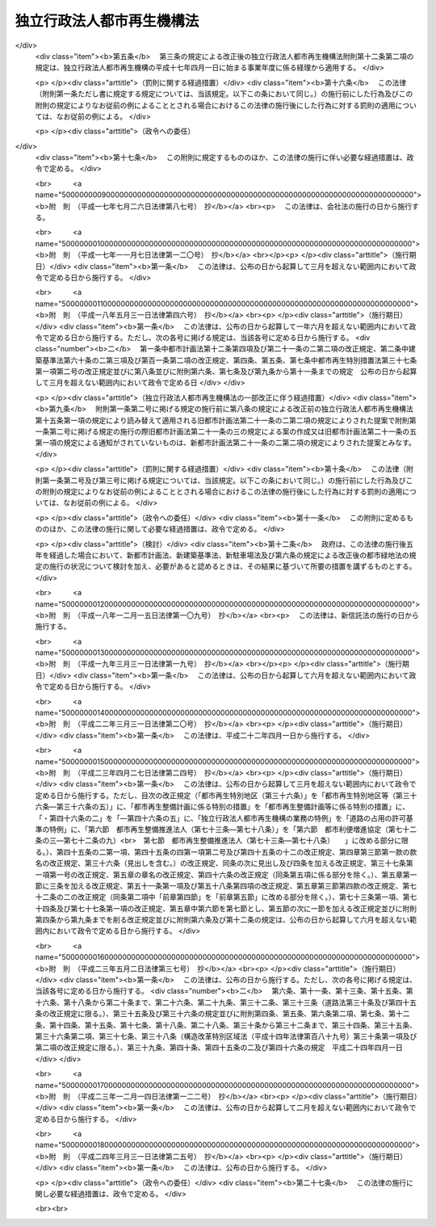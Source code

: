 .. _H15HO100:

==========================
独立行政法人都市再生機構法
==========================

.. raw:: html
    
    
    <b>独立行政法人都市再生機構法<br>
    （平成十五年六月二十日法律第百号）</b><br><br><div align="right">最終改正：平成二四年三月三一日法律第二五号</div><br><a name="0000000000000000000000000000000000000000000000000000000000000000000000000000000"></a>
    <br>
    　<a href="#1000000000001000000000000000000000000000000000000000000000000000000000000000000" target="data">第一章　総則（第一条―第五条）</a>
    <br>
    　<a href="#1000000000002000000000000000000000000000000000000000000000000000000000000000000" target="data">第二章　役員及び職員（第六条―第十条）</a>
    <br>
    　<a href="#1000000000003000000000000000000000000000000000000000000000000000000000000000000" target="data">第三章　業務</a>
    <br>
    　　<a href="#1000000000003000000001000000000000000000000000000000000000000000000000000000000" target="data">第一節　業務の範囲（第十一条）</a>
    <br>
    　　<a href="#1000000000003000000002000000000000000000000000000000000000000000000000000000000" target="data">第二節　業務の実施方法（第十二条―第十七条）</a>
    <br>
    　　<a href="#1000000000003000000003000000000000000000000000000000000000000000000000000000000" target="data">第三節　特定公共施設工事（第十八条―第二十四条）</a>
    <br>
    　　<a href="#1000000000003000000004000000000000000000000000000000000000000000000000000000000" target="data">第四節　賃貸住宅の管理等（第二十五条―第三十二条）</a>
    <br>
    　<a href="#1000000000004000000000000000000000000000000000000000000000000000000000000000000" target="data">第四章　財務及び会計（第三十三条―第三十九条） </a>
    <br>
    　<a href="#1000000000005000000000000000000000000000000000000000000000000000000000000000000" target="data">第五章　雑則（第四十条―第四十三条）  </a>
    <br>
    　<a href="#1000000000006000000000000000000000000000000000000000000000000000000000000000000" target="data">第六章　罰則（第四十四条）  </a>
    <br>
    　<a href="#5000000000000000000000000000000000000000000000000000000000000000000000000000000" target="data">附則</a>
    <br><p>　　　<b><a name="1000000000001000000000000000000000000000000000000000000000000000000000000000000">第一章　総則</a>
    </b>
    </p><p>
    </p><div class="arttitle"><a name="1000000000000000000000000000000000000000000000000100000000000000000000000000000">（目的）</a>
    </div><div class="item"><b>第一条</b>
    <a name="1000000000000000000000000000000000000000000000000100000000001000000000000000000"></a>
    　この法律は、独立行政法人都市再生機構の名称、目的、業務の範囲等に関する事項を定めることを目的とする。
    </div>
    
    <p>
    </p><div class="arttitle"><a name="1000000000000000000000000000000000000000000000000200000000000000000000000000000">（名称）</a>
    </div><div class="item"><b>第二条</b>
    <a name="1000000000000000000000000000000000000000000000000200000000001000000000000000000"></a>
    　この法律及び<a href="/cgi-bin/idxrefer.cgi?H_FILE=%95%bd%88%ea%88%ea%96%40%88%ea%81%5a%8e%4f&amp;REF_NAME=%93%c6%97%a7%8d%73%90%ad%96%40%90%6c%92%ca%91%a5%96%40&amp;ANCHOR_F=&amp;ANCHOR_T=" target="inyo">独立行政法人通則法</a>
    （平成十一年法律第百三号。以下「通則法」という。）の定めるところにより設立される<a href="/cgi-bin/idxrefer.cgi?H_FILE=%95%bd%88%ea%88%ea%96%40%88%ea%81%5a%8e%4f&amp;REF_NAME=%92%ca%91%a5%96%40%91%e6%93%f1%8f%f0%91%e6%88%ea%8d%80&amp;ANCHOR_F=1000000000000000000000000000000000000000000000000200000000001000000000000000000&amp;ANCHOR_T=1000000000000000000000000000000000000000000000000200000000001000000000000000000#1000000000000000000000000000000000000000000000000200000000001000000000000000000" target="inyo">通則法第二条第一項</a>
    に規定する独立行政法人の名称は、独立行政法人都市再生機構とする。
    </div>
    
    <p>
    </p><div class="arttitle"><a name="1000000000000000000000000000000000000000000000000300000000000000000000000000000">（機構の目的）</a>
    </div><div class="item"><b>第三条</b>
    <a name="1000000000000000000000000000000000000000000000000300000000001000000000000000000"></a>
    　独立行政法人都市再生機構（以下「機構」という。）は、機能的な都市活動及び豊かな都市生活を営む基盤の整備が社会経済情勢の変化に対応して十分に行われていない大都市及び地域社会の中心となる都市において、市街地の整備改善及び賃貸住宅の供給の支援に関する業務を行うことにより、社会経済情勢の変化に対応した都市機能の高度化及び居住環境の向上を通じてこれらの都市の再生を図るとともに、都市基盤整備公団（以下「都市公団」という。）から承継した賃貸住宅等の管理等に関する業務を行うことにより、良好な居住環境を備えた賃貸住宅の安定的な確保を図り、もって都市の健全な発展と国民生活の安定向上に寄与することを目的とする。
    </div>
    
    <p>
    </p><div class="arttitle"><a name="1000000000000000000000000000000000000000000000000400000000000000000000000000000">（事務所）</a>
    </div><div class="item"><b>第四条</b>
    <a name="1000000000000000000000000000000000000000000000000400000000001000000000000000000"></a>
    　機構は、主たる事務所を神奈川県に置く。
    </div>
    
    <p>
    </p><div class="arttitle"><a name="1000000000000000000000000000000000000000000000000500000000000000000000000000000">（資本金）</a>
    </div><div class="item"><b>第五条</b>
    <a name="1000000000000000000000000000000000000000000000000500000000001000000000000000000"></a>
    　機構の資本金は、附則第三条第六項及び第四条第七項の規定により政府及び地方公共団体から出資があったものとされた金額の合計額とする。
    </div>
    <div class="item"><b><a name="1000000000000000000000000000000000000000000000000500000000002000000000000000000">２</a>
    </b>
    　機構は、必要があるときは、国土交通大臣の認可を受けて、その資本金を増加することができる。
    </div>
    <div class="item"><b><a name="1000000000000000000000000000000000000000000000000500000000003000000000000000000">３</a>
    </b>
    　政府及び地方公共団体は、前項の規定により機構がその資本金を増加するときは、機構に出資することができる。
    </div>
    <div class="item"><b><a name="1000000000000000000000000000000000000000000000000500000000004000000000000000000">４</a>
    </b>
    　政府及び地方公共団体は、機構に出資するときは、土地又は建物その他の土地の定着物（以下「土地等」という。）を出資の目的とすることができる。
    </div>
    <div class="item"><b><a name="1000000000000000000000000000000000000000000000000500000000005000000000000000000">５</a>
    </b>
    　前項の規定により出資の目的とする土地等の価額は、出資の日現在における時価を基準として評価委員が評価した価額とする。
    </div>
    <div class="item"><b><a name="1000000000000000000000000000000000000000000000000500000000006000000000000000000">６</a>
    </b>
    　前項の評価委員その他評価に関し必要な事項は、政令で定める。
    </div>
    
    
    <p>　　　<b><a name="1000000000002000000000000000000000000000000000000000000000000000000000000000000">第二章　役員及び職員</a>
    </b>
    </p><p>
    </p><div class="arttitle"><a name="1000000000000000000000000000000000000000000000000600000000000000000000000000000">（役員）</a>
    </div><div class="item"><b>第六条</b>
    <a name="1000000000000000000000000000000000000000000000000600000000001000000000000000000"></a>
    　機構に、役員として、その長である理事長及び監事三人を置く。
    </div>
    <div class="item"><b><a name="1000000000000000000000000000000000000000000000000600000000002000000000000000000">２</a>
    </b>
    　機構に、役員として、副理事長一人及び理事八人以内を置くことができる。
    </div>
    
    <p>
    </p><div class="arttitle"><a name="1000000000000000000000000000000000000000000000000700000000000000000000000000000">（副理事長及び理事の職務及び権限等）</a>
    </div><div class="item"><b>第七条</b>
    <a name="1000000000000000000000000000000000000000000000000700000000001000000000000000000"></a>
    　副理事長は、理事長の定めるところにより、機構を代表し、理事長を補佐して機構の業務を掌理する。
    </div>
    <div class="item"><b><a name="1000000000000000000000000000000000000000000000000700000000002000000000000000000">２</a>
    </b>
    　理事は、理事長の定めるところにより、理事長（副理事長が置かれているときは、理事長及び副理事長）を補佐して機構の業務を掌理する。
    </div>
    <div class="item"><b><a name="1000000000000000000000000000000000000000000000000700000000003000000000000000000">３</a>
    </b>
    　<a href="/cgi-bin/idxrefer.cgi?H_FILE=%95%bd%88%ea%88%ea%96%40%88%ea%81%5a%8e%4f&amp;REF_NAME=%92%ca%91%a5%96%40%91%e6%8f%5c%8b%e3%8f%f0%91%e6%93%f1%8d%80&amp;ANCHOR_F=1000000000000000000000000000000000000000000000001900000000002000000000000000000&amp;ANCHOR_T=1000000000000000000000000000000000000000000000001900000000002000000000000000000#1000000000000000000000000000000000000000000000001900000000002000000000000000000" target="inyo">通則法第十九条第二項</a>
    の個別法で定める役員は、副理事長とする。ただし、副理事長が置かれていない場合であって理事が置かれているときは理事、副理事長及び理事が置かれていないときは監事とする。
    </div>
    <div class="item"><b><a name="1000000000000000000000000000000000000000000000000700000000004000000000000000000">４</a>
    </b>
    　前項ただし書の場合において、<a href="/cgi-bin/idxrefer.cgi?H_FILE=%95%bd%88%ea%88%ea%96%40%88%ea%81%5a%8e%4f&amp;REF_NAME=%92%ca%91%a5%96%40%91%e6%8f%5c%8b%e3%8f%f0%91%e6%93%f1%8d%80&amp;ANCHOR_F=1000000000000000000000000000000000000000000000001900000000002000000000000000000&amp;ANCHOR_T=1000000000000000000000000000000000000000000000001900000000002000000000000000000#1000000000000000000000000000000000000000000000001900000000002000000000000000000" target="inyo">通則法第十九条第二項</a>
    の規定により理事長の職務を代理し又はその職務を行う監事は、その間、監事の職務を行ってはならない。
    </div>
    
    <p>
    </p><div class="arttitle"><a name="1000000000000000000000000000000000000000000000000800000000000000000000000000000">（役員の任期）</a>
    </div><div class="item"><b>第八条</b>
    <a name="1000000000000000000000000000000000000000000000000800000000001000000000000000000"></a>
    　理事長及び副理事長の任期は四年とし、理事及び監事の任期は二年とする。
    </div>
    
    <p>
    </p><div class="arttitle"><a name="1000000000000000000000000000000000000000000000000900000000000000000000000000000">（役員の欠格条項の特例）</a>
    </div><div class="item"><b>第九条</b>
    <a name="1000000000000000000000000000000000000000000000000900000000001000000000000000000"></a>
    　<a href="/cgi-bin/idxrefer.cgi?H_FILE=%95%bd%88%ea%88%ea%96%40%88%ea%81%5a%8e%4f&amp;REF_NAME=%92%ca%91%a5%96%40%91%e6%93%f1%8f%5c%93%f1%8f%f0&amp;ANCHOR_F=1000000000000000000000000000000000000000000000002200000000000000000000000000000&amp;ANCHOR_T=1000000000000000000000000000000000000000000000002200000000000000000000000000000#1000000000000000000000000000000000000000000000002200000000000000000000000000000" target="inyo">通則法第二十二条</a>
    に定めるもののほか、次の各号のいずれかに該当する者は、役員となることができない。
    <div class="number"><b><a name="1000000000000000000000000000000000000000000000000900000000001000000001000000000">一</a>
    </b>
    　物品の製造若しくは販売若しくは工事の請負を業とする者であって機構と取引上密接な利害関係を有するもの又はこれらの者が法人であるときはその役員（いかなる名称によるかを問わず、これと同等以上の職権又は支配力を有する者を含む。）
    </div>
    <div class="number"><b><a name="1000000000000000000000000000000000000000000000000900000000001000000002000000000">二</a>
    </b>
    　前号に掲げる事業者の団体の役員（いかなる名称によるかを問わず、これと同等以上の職権又は支配力を有する者を含む。）
    </div>
    </div>
    <div class="item"><b><a name="1000000000000000000000000000000000000000000000000900000000002000000000000000000">２</a>
    </b>
    　機構の役員の解任に関する<a href="/cgi-bin/idxrefer.cgi?H_FILE=%95%bd%88%ea%88%ea%96%40%88%ea%81%5a%8e%4f&amp;REF_NAME=%92%ca%91%a5%96%40%91%e6%93%f1%8f%5c%8e%4f%8f%f0%91%e6%88%ea%8d%80&amp;ANCHOR_F=1000000000000000000000000000000000000000000000002300000000001000000000000000000&amp;ANCHOR_T=1000000000000000000000000000000000000000000000002300000000001000000000000000000#1000000000000000000000000000000000000000000000002300000000001000000000000000000" target="inyo">通則法第二十三条第一項</a>
    の規定の適用については、<a href="/cgi-bin/idxrefer.cgi?H_FILE=%95%bd%88%ea%88%ea%96%40%88%ea%81%5a%8e%4f&amp;REF_NAME=%93%af%8d%80&amp;ANCHOR_F=1000000000000000000000000000000000000000000000002300000000001000000000000000000&amp;ANCHOR_T=1000000000000000000000000000000000000000000000002300000000001000000000000000000#1000000000000000000000000000000000000000000000002300000000001000000000000000000" target="inyo">同項</a>
    中「前条」とあるのは、「前条及び独立行政法人都市再生機構法（平成十五年法律第百号）第九条第一項」とする。
    </div>
    
    <p>
    </p><div class="arttitle"><a name="1000000000000000000000000000000000000000000000001000000000000000000000000000000">（役員及び職員の地位）</a>
    </div><div class="item"><b>第十条</b>
    <a name="1000000000000000000000000000000000000000000000001000000000001000000000000000000"></a>
    　機構の役員及び職員は、<a href="/cgi-bin/idxrefer.cgi?H_FILE=%96%be%8e%6c%81%5a%96%40%8e%6c%8c%dc&amp;REF_NAME=%8c%59%96%40&amp;ANCHOR_F=&amp;ANCHOR_T=" target="inyo">刑法</a>
    （明治四十年法律第四十五号）その他の罰則の適用については、法令により公務に従事する職員とみなす。
    </div>
    
    
    <p>　　　<b><a name="1000000000003000000000000000000000000000000000000000000000000000000000000000000">第三章　業務</a>
    </b>
    </p><p>　　　　<b><a name="1000000000003000000001000000000000000000000000000000000000000000000000000000000">第一節　業務の範囲</a>
    </b>
    </p><p>
    </p><div class="item"><b><a name="1000000000000000000000000000000000000000000000001100000000000000000000000000000">第十一条</a>
    </b>
    <a name="1000000000000000000000000000000000000000000000001100000000001000000000000000000"></a>
    　機構は、第三条の目的を達成するため、次の業務を行う。
    <div class="number"><b><a name="1000000000000000000000000000000000000000000000001100000000001000000001000000000">一</a>
    </b>
    　既に市街地を形成している区域において、市街地の整備改善を図るための建築物の敷地の整備（当該敷地の周囲に十分な公共の用に供する施設がない場合において公共の用に供する施設を併せて整備するもの又は当該敷地内の土地の利用が細分されている場合において当該細分された土地を一団の土地として有効かつ適切に利用できるよう整備するものに限る。）又は宅地の造成並びに整備した敷地又は造成した宅地の管理及び譲渡を行うこと。
    </div>
    <div class="number"><b><a name="1000000000000000000000000000000000000000000000001100000000001000000002000000000">二</a>
    </b>
    　既に市街地を形成している区域において、良好な居住性能及び居住環境を有する利便性の高い中高層の賃貸住宅その他の国の施策上特にその供給を支援すべき賃貸住宅の敷地の整備、管理及び譲渡を行うこと。
    </div>
    <div class="number"><b><a name="1000000000000000000000000000000000000000000000001100000000001000000003000000000">三</a>
    </b>
    　既に市街地を形成している区域において、市街地再開発事業（<a href="/cgi-bin/idxrefer.cgi?H_FILE=%8f%ba%8e%6c%8e%6c%96%40%8e%4f%94%aa&amp;REF_NAME=%93%73%8e%73%8d%c4%8a%4a%94%ad%96%40&amp;ANCHOR_F=&amp;ANCHOR_T=" target="inyo">都市再開発法</a>
    （昭和四十四年法律第三十八号）による市街地再開発事業をいう。以下同じ。）、防災街区整備事業（<a href="/cgi-bin/idxrefer.cgi?H_FILE=%95%bd%8b%e3%96%40%8e%6c%8b%e3&amp;REF_NAME=%96%a7%8f%57%8e%73%8a%58%92%6e%82%c9%82%a8%82%af%82%e9%96%68%8d%d0%8a%58%8b%e6%82%cc%90%ae%94%f5%82%cc%91%a3%90%69%82%c9%8a%d6%82%b7%82%e9%96%40%97%a5&amp;ANCHOR_F=&amp;ANCHOR_T=" target="inyo">密集市街地における防災街区の整備の促進に関する法律</a>
    （平成九年法律第四十九号。以下「密集市街地整備法」という。）による防災街区整備事業をいう。以下同じ。）、土地区画整理事業（<a href="/cgi-bin/idxrefer.cgi?H_FILE=%8f%ba%93%f1%8b%e3%96%40%88%ea%88%ea%8b%e3&amp;REF_NAME=%93%79%92%6e%8b%e6%89%e6%90%ae%97%9d%96%40&amp;ANCHOR_F=&amp;ANCHOR_T=" target="inyo">土地区画整理法</a>
    （昭和二十九年法律第百十九号）による土地区画整理事業をいう。以下同じ。）、住宅街区整備事業（<a href="/cgi-bin/idxrefer.cgi?H_FILE=%8f%ba%8c%dc%81%5a%96%40%98%5a%8e%b5&amp;REF_NAME=%91%e5%93%73%8e%73%92%6e%88%e6%82%c9%82%a8%82%af%82%e9%8f%5a%91%ee%8b%79%82%d1%8f%5a%91%ee%92%6e%82%cc%8b%9f%8b%8b%82%cc%91%a3%90%69%82%c9%8a%d6%82%b7%82%e9%93%c1%95%ca%91%5b%92%75%96%40&amp;ANCHOR_F=&amp;ANCHOR_T=" target="inyo">大都市地域における住宅及び住宅地の供給の促進に関する特別措置法</a>
    （昭和五十年法律第六十七号）による住宅街区整備事業をいう。以下同じ。）及び流通業務団地造成事業（流通業務市街地の整備に関する法律（昭和四十一年法律第百十号）による流通業務団地造成事業をいう。）を行うこと。
    </div>
    <div class="number"><b><a name="1000000000000000000000000000000000000000000000001100000000001000000004000000000">四</a>
    </b>
    　既に市街地を形成している区域において、市街地再開発事業、防災街区整備事業、土地区画整理事業又は住宅街区整備事業に参加組合員（市街地再開発事業にあっては<a href="/cgi-bin/idxrefer.cgi?H_FILE=%8f%ba%8e%6c%8e%6c%96%40%8e%4f%94%aa&amp;REF_NAME=%93%73%8e%73%8d%c4%8a%4a%94%ad%96%40%91%e6%8e%b5%8f%5c%8e%4f%8f%f0%91%e6%88%ea%8d%80%91%e6%8f%5c%8e%6c%8d%86&amp;ANCHOR_F=1000000000000000000000000000000000000000000000007300000000001000000014000000000&amp;ANCHOR_T=1000000000000000000000000000000000000000000000007300000000001000000014000000000#1000000000000000000000000000000000000000000000007300000000001000000014000000000" target="inyo">都市再開発法第七十三条第一項第十四号</a>
    に規定する特定事業参加者を、防災街区整備事業にあっては<a href="/cgi-bin/idxrefer.cgi?H_FILE=%95%bd%8b%e3%96%40%8e%6c%8b%e3&amp;REF_NAME=%96%a7%8f%57%8e%73%8a%58%92%6e%90%ae%94%f5%96%40%91%e6%93%f1%95%53%8c%dc%8f%f0%91%e6%88%ea%8d%80%91%e6%8f%5c%94%aa%8d%86&amp;ANCHOR_F=1000000000000000000000000000000000000000000000020500000000001000000018000000000&amp;ANCHOR_T=1000000000000000000000000000000000000000000000020500000000001000000018000000000#1000000000000000000000000000000000000000000000020500000000001000000018000000000" target="inyo">密集市街地整備法第二百五条第一項第十八号</a>
    に規定する特定事業参加者を含む。）として参加すること（第六号の業務を併せて行うものに限る。）。
    </div>
    <div class="number"><b><a name="1000000000000000000000000000000000000000000000001100000000001000000005000000000">五</a>
    </b>
    　特定建築者（<a href="/cgi-bin/idxrefer.cgi?H_FILE=%8f%ba%8e%6c%8e%6c%96%40%8e%4f%94%aa&amp;REF_NAME=%93%73%8e%73%8d%c4%8a%4a%94%ad%96%40%91%e6%8b%e3%8f%5c%8b%e3%8f%f0%82%cc%93%f1%91%e6%93%f1%8d%80&amp;ANCHOR_F=1000000000000000000000000000000000000000000000009900200000002000000000000000000&amp;ANCHOR_T=1000000000000000000000000000000000000000000000009900200000002000000000000000000#1000000000000000000000000000000000000000000000009900200000002000000000000000000" target="inyo">都市再開発法第九十九条の二第二項</a>
    に規定する特定建築者をいう。以下この号において同じ。）又は防災特定建築者（<a href="/cgi-bin/idxrefer.cgi?H_FILE=%95%bd%8b%e3%96%40%8e%6c%8b%e3&amp;REF_NAME=%96%a7%8f%57%8e%73%8a%58%92%6e%90%ae%94%f5%96%40%91%e6%93%f1%95%53%8e%4f%8f%5c%8c%dc%8f%f0%91%e6%93%f1%8d%80&amp;ANCHOR_F=1000000000000000000000000000000000000000000000023500000000002000000000000000000&amp;ANCHOR_T=1000000000000000000000000000000000000000000000023500000000002000000000000000000#1000000000000000000000000000000000000000000000023500000000002000000000000000000" target="inyo">密集市街地整備法第二百三十五条第二項</a>
    に規定する特定建築者をいう。以下この号において同じ。）に特定施設建築物（<a href="/cgi-bin/idxrefer.cgi?H_FILE=%8f%ba%8e%6c%8e%6c%96%40%8e%4f%94%aa&amp;REF_NAME=%93%73%8e%73%8d%c4%8a%4a%94%ad%96%40%91%e6%8b%e3%8f%5c%8b%e3%8f%f0%82%cc%93%f1%91%e6%8e%4f%8d%80&amp;ANCHOR_F=1000000000000000000000000000000000000000000000009900200000003000000000000000000&amp;ANCHOR_T=1000000000000000000000000000000000000000000000009900200000003000000000000000000#1000000000000000000000000000000000000000000000009900200000003000000000000000000" target="inyo">都市再開発法第九十九条の二第三項</a>
    に規定する特定施設建築物をいう。以下この号において同じ。）又は特定防災施設建築物（<a href="/cgi-bin/idxrefer.cgi?H_FILE=%95%bd%8b%e3%96%40%8e%6c%8b%e3&amp;REF_NAME=%96%a7%8f%57%8e%73%8a%58%92%6e%90%ae%94%f5%96%40%91%e6%93%f1%95%53%8e%4f%8f%5c%8c%dc%8f%f0%91%e6%8e%4f%8d%80&amp;ANCHOR_F=1000000000000000000000000000000000000000000000023500000000003000000000000000000&amp;ANCHOR_T=1000000000000000000000000000000000000000000000023500000000003000000000000000000#1000000000000000000000000000000000000000000000023500000000003000000000000000000" target="inyo">密集市街地整備法第二百三十五条第三項</a>
    に規定する特定防災施設建築物をいう。以下この号において同じ。）の建設を行わせる市街地再開発事業又は防災街区整備事業に、他に特定建築者となろうとする者（<a href="/cgi-bin/idxrefer.cgi?H_FILE=%8f%ba%8e%6c%8e%6c%96%40%8e%4f%94%aa&amp;REF_NAME=%93%73%8e%73%8d%c4%8a%4a%94%ad%96%40%91%e6%8b%e3%8f%5c%8b%e3%8f%f0%82%cc%8e%4f%91%e6%93%f1%8d%80&amp;ANCHOR_F=1000000000000000000000000000000000000000000000009900300000002000000000000000000&amp;ANCHOR_T=1000000000000000000000000000000000000000000000009900300000002000000000000000000#1000000000000000000000000000000000000000000000009900300000002000000000000000000" target="inyo">都市再開発法第九十九条の三第二項</a>
    の規定により特定建築者となることができるものに限る。）又は防災特定建築者となろうとする者（<a href="/cgi-bin/idxrefer.cgi?H_FILE=%95%bd%8b%e3%96%40%8e%6c%8b%e3&amp;REF_NAME=%96%a7%8f%57%8e%73%8a%58%92%6e%90%ae%94%f5%96%40%91%e6%93%f1%95%53%8e%4f%8f%5c%98%5a%8f%f0%91%e6%93%f1%8d%80&amp;ANCHOR_F=1000000000000000000000000000000000000000000000023600000000002000000000000000000&amp;ANCHOR_T=1000000000000000000000000000000000000000000000023600000000002000000000000000000#1000000000000000000000000000000000000000000000023600000000002000000000000000000" target="inyo">密集市街地整備法第二百三十六条第二項</a>
    の規定により防災特定建築者となることができるものに限る。）がいない場合において、当該市街地再開発事業の特定建築者又は当該防災街区整備事業の防災特定建築者として特定施設建築物又は特定防災施設建築物の建設を行い、並びにそれらの管理、増築又は改築（以下「増改築」という。）及び譲渡を行うこと。
    </div>
    <div class="number"><b><a name="1000000000000000000000000000000000000000000000001100000000001000000006000000000">六</a>
    </b>
    　既に市街地を形成している区域における市街地の整備改善に必要な調査、調整及び技術の提供を行うこと。
    </div>
    <div class="number"><b><a name="1000000000000000000000000000000000000000000000001100000000001000000007000000000">七</a>
    </b>
    　既に市街地を形成している区域において、第一号から第三号までの業務の実施と併せて整備されるべき公共の用に供する施設の整備、管理及び譲渡を行うこと。
    </div>
    <div class="number"><b><a name="1000000000000000000000000000000000000000000000001100000000001000000008000000000">八</a>
    </b>
    　既に市街地を形成している区域において、地方公共団体からの委託に基づき、民間事業者による次に掲げる事業の施行と併せて整備されるべき公共の用に供する施設の整備、管理及び譲渡を行うこと。<div class="para1"><b>イ</b>　市街地再開発事業</div>
    <div class="para1"><b>ロ</b>　防災街区整備事業</div>
    <div class="para1"><b>ハ</b>　土地区画整理事業</div>
    <div class="para1"><b>ニ</b>　住宅街区整備事業</div>
    <div class="para1"><b>ホ</b>　<a href="/cgi-bin/idxrefer.cgi?H_FILE=%8f%ba%8c%dc%81%5a%96%40%98%5a%8e%b5&amp;REF_NAME=%91%e5%93%73%8e%73%92%6e%88%e6%82%c9%82%a8%82%af%82%e9%8f%5a%91%ee%8b%79%82%d1%8f%5a%91%ee%92%6e%82%cc%8b%9f%8b%8b%82%cc%91%a3%90%69%82%c9%8a%d6%82%b7%82%e9%93%c1%95%ca%91%5b%92%75%96%40%91%e6%95%53%88%ea%8f%f0%82%cc%94%aa&amp;ANCHOR_F=1000000000000000000000000000000000000000000000010100800000000000000000000000000&amp;ANCHOR_T=1000000000000000000000000000000000000000000000010100800000000000000000000000000#1000000000000000000000000000000000000000000000010100800000000000000000000000000" target="inyo">大都市地域における住宅及び住宅地の供給の促進に関する特別措置法第百一条の八</a>
    の認定計画に基づく<a href="/cgi-bin/idxrefer.cgi?H_FILE=%8f%ba%8c%dc%81%5a%96%40%98%5a%8e%b5&amp;REF_NAME=%93%af%96%40%91%e6%93%f1%8f%f0%91%e6%8c%dc%8d%86&amp;ANCHOR_F=1000000000000000000000000000000000000000000000000200000000001000000005000000000&amp;ANCHOR_T=1000000000000000000000000000000000000000000000000200000000001000000005000000000#1000000000000000000000000000000000000000000000000200000000001000000005000000000" target="inyo">同法第二条第五号</a>
    に規定する都心共同住宅供給事業</div>
    <div class="para1"><b>ヘ</b>　<a href="/cgi-bin/idxrefer.cgi?H_FILE=%8f%ba%8e%6c%8e%6c%96%40%8e%4f%94%aa&amp;REF_NAME=%93%73%8e%73%8d%c4%8a%4a%94%ad%96%40%91%e6%95%53%93%f1%8f%5c%8b%e3%8f%f0%82%cc%98%5a&amp;ANCHOR_F=1000000000000000000000000000000000000000000000012900600000000000000000000000000&amp;ANCHOR_T=1000000000000000000000000000000000000000000000012900600000000000000000000000000#1000000000000000000000000000000000000000000000012900600000000000000000000000000" target="inyo">都市再開発法第百二十九条の六</a>
    の認定再開発事業計画に基づく<a href="/cgi-bin/idxrefer.cgi?H_FILE=%8f%ba%8e%6c%8e%6c%96%40%8e%4f%94%aa&amp;REF_NAME=%93%af%96%40%91%e6%95%53%93%f1%8f%5c%8b%e3%8f%f0%82%cc%93%f1%91%e6%88%ea%8d%80&amp;ANCHOR_F=1000000000000000000000000000000000000000000000012900200000001000000000000000000&amp;ANCHOR_T=1000000000000000000000000000000000000000000000012900200000001000000000000000000#1000000000000000000000000000000000000000000000012900200000001000000000000000000" target="inyo">同法第百二十九条の二第一項</a>
    に規定する再開発事業</div>
    <div class="para1"><b>ト</b>　都市再生特別措置法（平成十四年法律第二十二号）<a href="/cgi-bin/idxrefer.cgi?H_FILE=%8f%ba%8e%6c%8e%6c%96%40%8e%4f%94%aa&amp;REF_NAME=%91%e6%93%f1%8f%5c%8c%dc%8f%f0&amp;ANCHOR_F=1000000000000000000000000000000000000000000000002500000000000000000000000000000&amp;ANCHOR_T=1000000000000000000000000000000000000000000000002500000000000000000000000000000#1000000000000000000000000000000000000000000000002500000000000000000000000000000" target="inyo">第二十五条</a>
    の認定計画に基づく<a href="/cgi-bin/idxrefer.cgi?H_FILE=%8f%ba%8e%6c%8e%6c%96%40%8e%4f%94%aa&amp;REF_NAME=%93%af%96%40%91%e6%93%f1%8f%5c%8f%f0%91%e6%88%ea%8d%80&amp;ANCHOR_F=1000000000000000000000000000000000000000000000002000000000001000000000000000000&amp;ANCHOR_T=1000000000000000000000000000000000000000000000002000000000001000000000000000000#1000000000000000000000000000000000000000000000002000000000001000000000000000000" target="inyo">同法第二十条第一項</a>
    に規定する都市再生事業</div>
    <div class="para1"><b>チ</b>　その他政令で定める事業</div>
    
    
    </div>
    <div class="number"><b><a name="1000000000000000000000000000000000000000000000001100000000001000000009000000000">九</a>
    </b>
    　第十六条第一項に規定する整備敷地等（以下この号において単に「整備敷地等」という。）について、同項及び同条第二項本文の規定に基づき公募の方法により譲渡し、又は賃貸しようとしたにもかかわらず、同条第一項各号に掲げる条件を備えた応募者がいなかった場合において、次に掲げる住宅又は施設（賃貸住宅の敷地として整備した整備敷地等にあっては、イからハまでに掲げるものに限る。）の建設を行い、並びにそれらの管理、増改築及び譲渡を行うこと。<div class="para1"><b>イ</b>　第二号に規定する賃貸住宅</div>
    <div class="para1"><b>ロ</b>　イの賃貸住宅の建設と一体として事務所、店舗等の用に供する施設の建設を行うことが適当である場合におけるそれらの用に供する施設</div>
    <div class="para1"><b>ハ</b>　整備敷地等の利用者の利便に供する施設</div>
    <div class="para1"><b>ニ</b>　整備敷地等の合理的かつ健全な高度利用と都市機能の高度化を図るため住宅又は事務所、店舗等の用に供する施設を建設する必要がある場合における当該住宅又は施設</div>
    
    </div>
    <div class="number"><b><a name="1000000000000000000000000000000000000000000000001100000000001000000010000000000">十</a>
    </b>
    　土地等の取得を要する業務（委託に基づき行うものを除く。）の実施に必要な土地等を提供した者又は当該業務が実施される土地の区域内に居住し、若しくは当該区域内で事業を営んでいた者（以下この号及び第十六条第一項において「土地提供者等」という。）の申出に応じて、当該土地提供者等に譲渡し、又は賃貸するための住宅又は事務所、店舗等の用に供する施設（市街地の土地の合理的かつ健全な高度利用と都市機能の高度化を図るため当該住宅又は施設と一体として住宅又は事務所、店舗等の用に供する施設を建設する必要がある場合における当該住宅又は施設を含む。）の建設を行い、並びにそれらの管理、増改築及び譲渡を行うこと。
    </div>
    <div class="number"><b><a name="1000000000000000000000000000000000000000000000001100000000001000000011000000000">十一</a>
    </b>
    　地方公共団体からの委託に基づき、根幹的なものとして政令で定める規模以上の都市公園（<a href="/cgi-bin/idxrefer.cgi?H_FILE=%8f%ba%8e%4f%88%ea%96%40%8e%b5%8b%e3&amp;REF_NAME=%93%73%8e%73%8c%f6%89%80%96%40&amp;ANCHOR_F=&amp;ANCHOR_T=" target="inyo">都市公園法</a>
    （昭和三十一年法律第七十九号）<a href="/cgi-bin/idxrefer.cgi?H_FILE=%8f%ba%8e%4f%88%ea%96%40%8e%b5%8b%e3&amp;REF_NAME=%91%e6%93%f1%8f%f0%91%e6%88%ea%8d%80&amp;ANCHOR_F=1000000000000000000000000000000000000000000000000200000000001000000000000000000&amp;ANCHOR_T=1000000000000000000000000000000000000000000000000200000000001000000000000000000#1000000000000000000000000000000000000000000000000200000000001000000000000000000" target="inyo">第二条第一項</a>
    に規定する都市公園をいう。以下同じ。）の建設、設計及び工事の監督管理を行うこと。
    </div>
    <div class="number"><b><a name="1000000000000000000000000000000000000000000000001100000000001000000012000000000">十二</a>
    </b>
    　附則第四条第一項の規定により機構が都市公団から承継した賃貸住宅、公共の用に供する施設及び事務所、店舗等の用に供する施設並びに附則第十二条第一項第二号の規定により機構が建設し、及び整備した賃貸住宅、公共の用に供する施設及び事務所、店舗等の用に供する施設の管理、増改築及び譲渡を行うこと。
    </div>
    <div class="number"><b><a name="1000000000000000000000000000000000000000000000001100000000001000000013000000000">十三</a>
    </b>
    　第九号の業務に係る同号イの賃貸住宅及び前号の賃貸住宅について賃貸住宅の建替え（現に存する賃貸住宅を除却するとともに、これらの存していた土地の全部又は一部に新たに賃貸住宅を建設すること（新たに建設する賃貸住宅と一体の賃貸住宅を当該区域内の土地に隣接する土地に新たに建設することを含む。）をいう。以下同じ。）を行い、並びにこれにより新たに建設した賃貸住宅の管理、増改築及び譲渡を行うこと。
    </div>
    <div class="number"><b><a name="1000000000000000000000000000000000000000000000001100000000001000000014000000000">十四</a>
    </b>
    　前二号の業務に係る賃貸住宅の居住者の利便に供する施設の整備、管理及び譲渡を行うこと。
    </div>
    <div class="number"><b><a name="1000000000000000000000000000000000000000000000001100000000001000000015000000000">十五</a>
    </b>
    　第十三号の業務による賃貸住宅の建替えに併せて、次の業務を行うこと。<div class="para1"><b>イ</b>　当該賃貸住宅の建替えと併せて整備されるべき公共の用に供する施設の整備、管理及び譲渡を行うこと。</div>
    <div class="para1"><b>ロ</b>　当該賃貸住宅の建替えと併せてこれと一体として事務所、店舗等の用に供する施設の建設を行うことが適当である場合において、それらの用に供する施設の建設を行い、並びにその管理、増改築及び譲渡を行うこと。</div>
    <div class="para1"><b>ハ</b>　当該賃貸住宅の建替えにより除却すべき賃貸住宅の居住者の申出に応じて、当該居住者に譲渡するための住宅の建設を行い、並びにその管理及び譲渡を行うこと。</div>
    
    </div>
    <div class="number"><b><a name="1000000000000000000000000000000000000000000000001100000000001000000016000000000">十六</a>
    </b>
    　災害の発生により緊急に賃貸住宅を建設する必要がある場合において、第十三条第一項に規定する国土交通大臣の求め又は第十四条第三項に規定する地方公共団体の要請に基づき、当該賃貸住宅の建設を行い、並びにその管理、増改築及び譲渡を行うこと。
    </div>
    <div class="number"><b><a name="1000000000000000000000000000000000000000000000001100000000001000000017000000000">十七</a>
    </b>
    　前各号の業務に附帯する業務を行うこと。
    </div>
    </div>
    <div class="item"><b><a name="1000000000000000000000000000000000000000000000001100000000002000000000000000000">２</a>
    </b>
    　機構は、前項の業務のほか、次に掲げる業務を行う。
    <div class="number"><b><a name="1000000000000000000000000000000000000000000000001100000000002000000001000000000">一</a>
    </b>
    　<a href="/cgi-bin/idxrefer.cgi?H_FILE=%95%bd%8e%b5%96%40%88%ea%8e%6c&amp;REF_NAME=%94%ed%8d%d0%8e%73%8a%58%92%6e%95%9c%8b%bb%93%c1%95%ca%91%5b%92%75%96%40&amp;ANCHOR_F=&amp;ANCHOR_T=" target="inyo">被災市街地復興特別措置法</a>
    （平成七年法律第十四号）<a href="/cgi-bin/idxrefer.cgi?H_FILE=%95%bd%8e%b5%96%40%88%ea%8e%6c&amp;REF_NAME=%91%e6%93%f1%8f%5c%93%f1%8f%f0%91%e6%88%ea%8d%80&amp;ANCHOR_F=1000000000000000000000000000000000000000000000002200000000001000000000000000000&amp;ANCHOR_T=1000000000000000000000000000000000000000000000002200000000001000000000000000000#1000000000000000000000000000000000000000000000002200000000001000000000000000000" target="inyo">第二十二条第一項</a>
    に規定する業務を行うこと。
    </div>
    <div class="number"><b><a name="1000000000000000000000000000000000000000000000001100000000002000000002000000000">二</a>
    </b>
    　<a href="/cgi-bin/idxrefer.cgi?H_FILE=%95%bd%8b%e3%96%40%8e%6c%8b%e3&amp;REF_NAME=%96%a7%8f%57%8e%73%8a%58%92%6e%90%ae%94%f5%96%40%91%e6%8e%4f%8f%5c%8f%f0&amp;ANCHOR_F=1000000000000000000000000000000000000000000000003000000000000000000000000000000&amp;ANCHOR_T=1000000000000000000000000000000000000000000000003000000000000000000000000000000#1000000000000000000000000000000000000000000000003000000000000000000000000000000" target="inyo">密集市街地整備法第三十条</a>
    に規定する業務を行うこと。
    </div>
    <div class="number"><b><a name="1000000000000000000000000000000000000000000000001100000000002000000003000000000">三</a>
    </b>
    　<a href="/cgi-bin/idxrefer.cgi?H_FILE=%95%bd%93%f1%8e%4f%96%40%88%ea%93%f1%93%f1&amp;REF_NAME=%93%8c%93%fa%96%7b%91%e5%90%6b%8d%d0%95%9c%8b%bb%93%c1%95%ca%8b%e6%88%e6%96%40&amp;ANCHOR_F=&amp;ANCHOR_T=" target="inyo">東日本大震災復興特別区域法</a>
    （平成二十三年法律第百二十二号）<a href="/cgi-bin/idxrefer.cgi?H_FILE=%95%bd%93%f1%8e%4f%96%40%88%ea%93%f1%93%f1&amp;REF_NAME=%91%e6%8e%b5%8f%5c%8e%6c%8f%f0&amp;ANCHOR_F=1000000000000000000000000000000000000000000000007400000000000000000000000000000&amp;ANCHOR_T=1000000000000000000000000000000000000000000000007400000000000000000000000000000#1000000000000000000000000000000000000000000000007400000000000000000000000000000" target="inyo">第七十四条</a>
    に規定する業務を行うこと。
    </div>
    <div class="number"><b><a name="1000000000000000000000000000000000000000000000001100000000002000000004000000000">四</a>
    </b>
    　<a href="/cgi-bin/idxrefer.cgi?H_FILE=%95%bd%93%f1%8e%6c%96%40%93%f1%8c%dc&amp;REF_NAME=%95%9f%93%87%95%9c%8b%bb%8d%c4%90%b6%93%c1%95%ca%91%5b%92%75%96%40&amp;ANCHOR_F=&amp;ANCHOR_T=" target="inyo">福島復興再生特別措置法</a>
    （平成二十四年法律第二十五号）<a href="/cgi-bin/idxrefer.cgi?H_FILE=%95%bd%93%f1%8e%6c%96%40%93%f1%8c%dc&amp;REF_NAME=%91%e6%93%f1%8f%5c%8e%4f%8f%f0&amp;ANCHOR_F=1000000000000000000000000000000000000000000000002300000000000000000000000000000&amp;ANCHOR_T=1000000000000000000000000000000000000000000000002300000000000000000000000000000#1000000000000000000000000000000000000000000000002300000000000000000000000000000" target="inyo">第二十三条</a>
    に規定する業務を行うこと。
    </div>
    </div>
    <div class="item"><b><a name="1000000000000000000000000000000000000000000000001100000000003000000000000000000">３</a>
    </b>
    　機構は、前二項の業務のほか、前二項の業務の遂行に支障のない範囲内で、委託に基づき、次の業務を行うことができる。
    <div class="number"><b><a name="1000000000000000000000000000000000000000000000001100000000003000000001000000000">一</a>
    </b>
    　建築物の敷地の整備又は宅地の造成及び整備した敷地又は造成した宅地の管理を行うこと。
    </div>
    <div class="number"><b><a name="1000000000000000000000000000000000000000000000001100000000003000000002000000000">二</a>
    </b>
    　政令で定める住宅の建設（増改築を含む。）及び管理を行うこと。
    </div>
    <div class="number"><b><a name="1000000000000000000000000000000000000000000000001100000000003000000003000000000">三</a>
    </b>
    　建築物の敷地の整備若しくは宅地の造成又は住宅の建設と併せて整備されるべき公共の用に供する施設の整備を行うこと。
    </div>
    <div class="number"><b><a name="1000000000000000000000000000000000000000000000001100000000003000000004000000000">四</a>
    </b>
    　次に掲げる施設の建設（増改築を含む。）又は整備及び管理を行うこと。<div class="para1"><b>イ</b>　第一項第一号から第三号までの業務（同項第三号の業務にあっては、市街地再開発事業、防災街区整備事業又は土地区画整理事業の施行に係るものに限る。）の実施と併せて事務所、店舗等の用に供する施設の建設を行うことが必要である場合におけるそれらの用に供する施設</div>
    <div class="para1"><b>ロ</b>　機構が整備した敷地若しくは造成した宅地（第一号の規定によるものを含む。）の利用者又は機構が建設し若しくは管理する住宅（第二号の規定によるものを含む。）の居住者の利便に供する施設</div>
    <div class="para1"><b>ハ</b>　機構が行う住宅の建設（第二号の規定によるものを含む。）と一体として事務所、店舗等の用に供する施設の建設を行うことが適当である場合におけるそれらの用に供する施設</div>
    
    </div>
    <div class="number"><b><a name="1000000000000000000000000000000000000000000000001100000000003000000005000000000">五</a>
    </b>
    　市街地の整備改善、賃貸住宅の供給、管理及び増改築並びに都市公園の整備のために必要な調査、調整及び技術の提供を行うこと。
    </div>
    </div>
    
    
    <p>　　　　<b><a name="1000000000003000000002000000000000000000000000000000000000000000000000000000000">第二節　業務の実施方法</a>
    </b>
    </p><p>
    </p><div class="arttitle"><a name="1000000000000000000000000000000000000000000000001200000000000000000000000000000">（民間事業者との協力等）</a>
    </div><div class="item"><b>第十二条</b>
    <a name="1000000000000000000000000000000000000000000000001200000000001000000000000000000"></a>
    　機構は、前条に規定する業務の実施に当たっては、それぞれの都市の実情に応じて、できる限り民間の資金、経営能力及び技術的能力を活用し、民間事業者との協力及び役割分担が適切に図られるよう努めなければならない。
    </div>
    <div class="item"><b><a name="1000000000000000000000000000000000000000000000001200000000002000000000000000000">２</a>
    </b>
    　機構は、前条第一項第二号の業務の実施に当たっては、当該業務の実施により整備した敷地における民間事業者の賃貸住宅の建設の見通しを十分勘案して行わなければならない。
    </div>
    
    <p>
    </p><div class="arttitle"><a name="1000000000000000000000000000000000000000000000001300000000000000000000000000000">（国土交通大臣の要求）</a>
    </div><div class="item"><b>第十三条</b>
    <a name="1000000000000000000000000000000000000000000000001300000000001000000000000000000"></a>
    　国土交通大臣は、国の利害に重大な関係があり、かつ、災害の発生その他特別の事情により緊急の実施を要すると認めるときは、機構に対し、第十一条第一項第一号から第三号まで、第十三号又は第十六号の業務（これらに附帯する業務を含む。）に関し、当該業務に関する計画を示して、その実施を求めることができる。
    </div>
    <div class="item"><b><a name="1000000000000000000000000000000000000000000000001300000000002000000000000000000">２</a>
    </b>
    　国土交通大臣は、前項の規定による求めをしようとするときは、あらかじめ、当該業務に関する計画について関係地方公共団体の意見を聴き、その意見を尊重しなければならない。
    </div>
    <div class="item"><b><a name="1000000000000000000000000000000000000000000000001300000000003000000000000000000">３</a>
    </b>
    　機構は、国土交通大臣から第一項の規定による求めがあったときは、正当な理由がない限り、その求めに応じなければならない。
    </div>
    
    <p>
    </p><div class="arttitle"><a name="1000000000000000000000000000000000000000000000001400000000000000000000000000000">（関係地方公共団体からの要請等）</a>
    </div><div class="item"><b>第十四条</b>
    <a name="1000000000000000000000000000000000000000000000001400000000001000000000000000000"></a>
    　機構は、第十一条第一項第三号の業務で<a href="/cgi-bin/idxrefer.cgi?H_FILE=%8f%ba%8e%6c%8e%6c%96%40%8e%4f%94%aa&amp;REF_NAME=%93%73%8e%73%8d%c4%8a%4a%94%ad%96%40%91%e6%93%f1%8f%f0%82%cc%93%f1%91%e6%8c%dc%8d%80%91%e6%88%ea%8d%86&amp;ANCHOR_F=1000000000000000000000000000000000000000000000000200200000005000000001000000000&amp;ANCHOR_T=1000000000000000000000000000000000000000000000000200200000005000000001000000000#1000000000000000000000000000000000000000000000000200200000005000000001000000000" target="inyo">都市再開発法第二条の二第五項第一号</a>
    若しくは<a href="/cgi-bin/idxrefer.cgi?H_FILE=%8f%ba%93%f1%8b%e3%96%40%88%ea%88%ea%8b%e3&amp;REF_NAME=%93%79%92%6e%8b%e6%89%e6%90%ae%97%9d%96%40%91%e6%8e%4f%8f%f0%82%cc%93%f1%91%e6%88%ea%8d%80&amp;ANCHOR_F=1000000000000000000000000000000000000000000000000300200000001000000000000000000&amp;ANCHOR_T=1000000000000000000000000000000000000000000000000300200000001000000000000000000#1000000000000000000000000000000000000000000000000300200000001000000000000000000" target="inyo">土地区画整理法第三条の二第一項</a>
    の規定により実施するもの又は防災街区整備事業（国の施策上特に供給が必要な賃貸住宅の建設と併せて行うものを除く。）に係るもの（これらに附帯する業務を含み、前条第一項の規定による国土交通大臣の求めに基づき実施するものを除く。以下この条において「特定再開発等業務」という。）については、関係地方公共団体からの当該業務に関する計画を示した要請に基づき行うものとする。ただし、都市再生特別措置法第二条第三項に規定する都市再生緊急整備地域（以下この条において「都市再生緊急整備地域」という。）において<a href="/cgi-bin/idxrefer.cgi?H_FILE=%8f%ba%93%f1%8b%e3%96%40%88%ea%88%ea%8b%e3&amp;REF_NAME=%93%af%96%40%91%e6%8f%5c%8c%dc%8f%f0%91%e6%88%ea%8d%80&amp;ANCHOR_F=1000000000000000000000000000000000000000000000001500000000001000000000000000000&amp;ANCHOR_T=1000000000000000000000000000000000000000000000001500000000001000000000000000000#1000000000000000000000000000000000000000000000001500000000001000000000000000000" target="inyo">同法第十五条第一項</a>
    に規定する地域整備方針（以下この条において「地域整備方針」という。）に即して行う特定再開発等業務にあっては、この限りでない。
    </div>
    <div class="item"><b><a name="1000000000000000000000000000000000000000000000001400000000002000000000000000000">２</a>
    </b>
    　地方公共団体は、必要があると認めるときは、機構に対し、都市再生緊急整備地域において地域整備方針に即して行うべき特定再開発等業務に関し、当該業務に関する計画を示して、その実施を要請することができる。
    </div>
    <div class="item"><b><a name="1000000000000000000000000000000000000000000000001400000000003000000000000000000">３</a>
    </b>
    　地方公共団体は、災害の発生により緊急に賃貸住宅を建設する必要があるときは、機構に対し、第十一条第一項第十六号に掲げる業務（これに附帯する業務を含む。）に関し、当該業務に関する計画を示して、その実施を要請することができる。
    </div>
    <div class="item"><b><a name="1000000000000000000000000000000000000000000000001400000000004000000000000000000">４</a>
    </b>
    　前三項の要請に関し必要な事項は、政令で定める。
    </div>
    <div class="item"><b><a name="1000000000000000000000000000000000000000000000001400000000005000000000000000000">５</a>
    </b>
    　機構は、都市再生緊急整備地域において地域整備方針に即して特定再開発等業務を実施しようとするときは、第二項の規定による地方公共団体の要請があり、かつ、当該要請に基づき行うものを除き、あらかじめ、当該業務に関する計画について関係地方公共団体の意見を聴かなければならない。この場合において、関係地方公共団体の意見があるときは、これを尊重しなければならない。
    </div>
    <div class="item"><b><a name="1000000000000000000000000000000000000000000000001400000000006000000000000000000">６</a>
    </b>
    　機構は、賃貸住宅の建設（賃貸住宅の建替えを含む。）に係る業務を実施しようとするときは、第三項の規定による地方公共団体の要請があり、かつ、当該要請に基づき行うものを除き、あらかじめ、当該業務に関する計画について関係地方公共団体の意見を聴かなければならない。
    </div>
    <div class="item"><b><a name="1000000000000000000000000000000000000000000000001400000000007000000000000000000">７</a>
    </b>
    　機構は、賃貸住宅の管理に関する業務の運営については、公営住宅（<a href="/cgi-bin/idxrefer.cgi?H_FILE=%8f%ba%93%f1%98%5a%96%40%88%ea%8b%e3%8e%4f&amp;REF_NAME=%8c%f6%89%63%8f%5a%91%ee%96%40&amp;ANCHOR_F=&amp;ANCHOR_T=" target="inyo">公営住宅法</a>
    （昭和二十六年法律第百九十三号）<a href="/cgi-bin/idxrefer.cgi?H_FILE=%8f%ba%93%f1%98%5a%96%40%88%ea%8b%e3%8e%4f&amp;REF_NAME=%91%e6%93%f1%8f%f0%91%e6%93%f1%8d%86&amp;ANCHOR_F=1000000000000000000000000000000000000000000000000200000000007000000002000000000&amp;ANCHOR_T=1000000000000000000000000000000000000000000000000200000000007000000002000000000#1000000000000000000000000000000000000000000000000200000000007000000002000000000" target="inyo">第二条第二号</a>
    に規定する公営住宅をいう。以下同じ。）の事業主体（<a href="/cgi-bin/idxrefer.cgi?H_FILE=%8f%ba%93%f1%98%5a%96%40%88%ea%8b%e3%8e%4f&amp;REF_NAME=%93%af%8f%f0%91%e6%8f%5c%98%5a%8d%86&amp;ANCHOR_F=1000000000000000000000000000000000000000000000000200000000007000000016000000000&amp;ANCHOR_T=1000000000000000000000000000000000000000000000000200000000007000000016000000000#1000000000000000000000000000000000000000000000000200000000007000000016000000000" target="inyo">同条第十六号</a>
    に規定する事業主体をいう。以下同じ。）である関係地方公共団体と密接に連絡するものとする。
    </div>
    
    <p>
    </p><div class="arttitle"><a name="1000000000000000000000000000000000000000000000001500000000000000000000000000000">（都市計画の決定等の提案の特例）</a>
    </div><div class="item"><b>第十五条</b>
    <a name="1000000000000000000000000000000000000000000000001500000000001000000000000000000"></a>
    　次の各号に掲げる業務の実施に関し、当該各号に定める都市計画の決定又は変更をする必要がある場合における<a href="/cgi-bin/idxrefer.cgi?H_FILE=%8f%ba%8e%6c%8e%4f%96%40%88%ea%81%5a%81%5a&amp;REF_NAME=%93%73%8e%73%8c%76%89%e6%96%40&amp;ANCHOR_F=&amp;ANCHOR_T=" target="inyo">都市計画法</a>
    （昭和四十三年法律第百号）<a href="/cgi-bin/idxrefer.cgi?H_FILE=%8f%ba%8e%6c%8e%4f%96%40%88%ea%81%5a%81%5a&amp;REF_NAME=%91%e6%93%f1%8f%5c%88%ea%8f%f0%82%cc%93%f1%91%e6%93%f1%8d%80&amp;ANCHOR_F=1000000000000000000000000000000000000000000000002100200000002000000000000000000&amp;ANCHOR_T=1000000000000000000000000000000000000000000000002100200000002000000000000000000#1000000000000000000000000000000000000000000000002100200000002000000000000000000" target="inyo">第二十一条の二第二項</a>
    及び<a href="/cgi-bin/idxrefer.cgi?H_FILE=%8f%ba%8e%6c%8e%4f%96%40%88%ea%81%5a%81%5a&amp;REF_NAME=%91%e6%8e%4f%8d%80&amp;ANCHOR_F=1000000000000000000000000000000000000000000000002100200000003000000000000000000&amp;ANCHOR_T=1000000000000000000000000000000000000000000000002100200000003000000000000000000#1000000000000000000000000000000000000000000000002100200000003000000000000000000" target="inyo">第三項</a>
    の規定の適用については、<a href="/cgi-bin/idxrefer.cgi?H_FILE=%8f%ba%8e%6c%8e%4f%96%40%88%ea%81%5a%81%5a&amp;REF_NAME=%93%af%8f%f0%91%e6%93%f1%8d%80&amp;ANCHOR_F=1000000000000000000000000000000000000000000000002100200000002000000000000000000&amp;ANCHOR_T=1000000000000000000000000000000000000000000000002100200000002000000000000000000#1000000000000000000000000000000000000000000000002100200000002000000000000000000" target="inyo">同条第二項</a>
    中「前項に規定する土地の区域」とあるのは「前項に規定する土地の区域（独立行政法人都市再生機構にあっては、都市計画区域又は準都市計画区域のうち独立行政法人都市再生機構法第十五条各号に掲げる業務の実施に必要となる土地の区域）」と、同条第三項中「次に掲げるところ」とあるのは「次の各号（独立行政法人都市再生機構法第十五条の規定により読み替えて適用される前項の規定による独立行政法人都市再生機構の提案にあっては、第一号）に掲げるところ」とする。 
    <div class="number"><b><a name="1000000000000000000000000000000000000000000000001500000000001000000001000000000">一</a>
    </b>
    　第十三条第一項の規定による国土交通大臣の求め又は前条第一項から第三項までの規定による地方公共団体の要請に基づき行う第十一条第一項第一号から第三号まで、第十三号又は第十六号の業務　当該業務の実施に必要な市街地再開発事業に関する都市計画その他の政令で定める都市計画 
    </div>
    <div class="number"><b><a name="1000000000000000000000000000000000000000000000001500000000001000000002000000000">二</a>
    </b>
    　第十八条第一項に規定する特定公共施設工事に関する業務（同項に規定する特定公共施設の管理者の同意を得たものに限る。）　同項に規定する特定公共施設に係る都市施設に関する都市計画 
    </div>
    </div>
    
    <p>
    </p><div class="arttitle"><a name="1000000000000000000000000000000000000000000000001600000000000000000000000000000">（整備敷地等の譲渡又は賃貸の方法）</a>
    </div><div class="item"><b>第十六条</b>
    <a name="1000000000000000000000000000000000000000000000001600000000001000000000000000000"></a>
    　機構は、建築物の敷地の整備又は宅地の造成に係る業務（土地区画整理事業の施行に伴うものを含み、委託に基づくものを除く。）の実施により整備した敷地又は造成した宅地（以下「整備敷地等」という。）については、当該整備敷地等の譲渡の対価又は地代に関する事項、当該整備敷地等において建設すべき建築物（賃貸住宅の敷地として整備した整備敷地等にあっては、当該整備敷地等に建設すべき賃貸住宅。以下この条において同じ。）に関する事項その他国土交通省令で定める事項に関する計画（以下この条において「譲渡等計画」という。）を定め、次に掲げる条件を備えた者に譲渡し、又は賃貸しなければならない。ただし、機構がその事務若しくは事業（第十一条第一項第九号に規定する住宅又は施設の建設に係るものを除く。）の用に供するため必要がある場合又は土地提供者等、自己の居住の用に供する宅地を必要とする者その他国土交通省令で定める者に譲渡し、若しくは賃貸する場合は、この限りでない。
    <div class="number"><b><a name="1000000000000000000000000000000000000000000000001600000000001000000001000000000">一</a>
    </b>
    　譲渡等計画に定められた建設すべき建築物に関する事項に適合する建築物を建設しようとする者であること。
    </div>
    <div class="number"><b><a name="1000000000000000000000000000000000000000000000001600000000001000000002000000000">二</a>
    </b>
    　前号に規定する建築物の建設に必要な経済的基礎及びこれを的確に遂行するために必要なその他の能力が十分な者であること。
    </div>
    <div class="number"><b><a name="1000000000000000000000000000000000000000000000001600000000001000000003000000000">三</a>
    </b>
    　整備敷地等の譲渡の対価又は地代の支払能力がある者であること。
    </div>
    </div>
    <div class="item"><b><a name="1000000000000000000000000000000000000000000000001600000000002000000000000000000">２</a>
    </b>
    　機構は、前項本文の規定により整備敷地等を譲渡し、又は賃貸しようとするときは、国土交通省令で定めるところにより、公募し、その応募者のうちから公正な方法で選考しなければならない。ただし、いったん公募したにもかかわらず、同項各号に掲げる条件を備えた応募者がいなかった場合においては、次条第一項の規定による投資を受けて同項第三号に掲げる業務を行う事業を営む者に、当該整備敷地等を譲渡し、又は賃貸することができる。
    </div>
    <div class="item"><b><a name="1000000000000000000000000000000000000000000000001600000000003000000000000000000">３</a>
    </b>
    　機構は、第一項本文の規定により整備敷地等を譲渡し、又は賃貸するときは、当該整備敷地等の土地の区域について、<a href="/cgi-bin/idxrefer.cgi?H_FILE=%8f%ba%8e%6c%8e%4f%96%40%88%ea%81%5a%81%5a&amp;REF_NAME=%93%73%8e%73%8c%76%89%e6%96%40%91%e6%93%f1%8f%5c%88%ea%8f%f0%82%cc%93%f1&amp;ANCHOR_F=1000000000000000000000000000000000000000000000002100200000000000000000000000000&amp;ANCHOR_T=1000000000000000000000000000000000000000000000002100200000000000000000000000000#1000000000000000000000000000000000000000000000002100200000000000000000000000000" target="inyo">都市計画法第二十一条の二</a>
    （前条の規定により読み替えて適用する場合を含む。）の規定による都市計画の決定又は変更の提案その他譲渡等計画に定められた建設すべき建築物に関する事項に適合した建築物の建設の促進を図るため必要な措置を講ずるよう努めなければならない。
    </div>
    
    <p>
    </p><div class="arttitle"><a name="1000000000000000000000000000000000000000000000001700000000000000000000000000000">（投資）</a>
    </div><div class="item"><b>第十七条</b>
    <a name="1000000000000000000000000000000000000000000000001700000000001000000000000000000"></a>
    　機構は、業務運営の効率化、提供するサービスの質の向上等を図るため特に必要がある場合においては、国土交通大臣の認可を受けて、次に掲げる業務を行う事業に投資（融資を含む。）をすることができる。
    <div class="number"><b><a name="1000000000000000000000000000000000000000000000001700000000001000000001000000000">一</a>
    </b>
    　第十一条第一項第三号から第五号まで、第九号ロ若しくはニ又は第十号の業務（同項第三号又は第四号の業務にあっては、市街地再開発事業、防災街区整備事業又は土地区画整理事業に係るものに限る。）の実施により機構が建設した事務所、店舗等の用に供する施設の管理に関する業務
    </div>
    <div class="number"><b><a name="1000000000000000000000000000000000000000000000001700000000001000000002000000000">二</a>
    </b>
    　機構が管理する建築物の敷地若しくは宅地又は賃貸住宅に係る環境の維持又は改善に関する業務
    </div>
    <div class="number"><b><a name="1000000000000000000000000000000000000000000000001700000000001000000003000000000">三</a>
    </b>
    　整備敷地等の合理的かつ健全な高度利用と都市機能の高度化を図るための建築物で政令で定めるものの建設又は管理に関する業務
    </div>
    </div>
    <div class="item"><b><a name="1000000000000000000000000000000000000000000000001700000000002000000000000000000">２</a>
    </b>
    　前項第三号に掲げる業務を行う事業に対する投資は、当該整備敷地等について、前条第一項及び第二項本文の規定に基づき公募の方法により譲渡し、又は賃貸しようとしたにもかかわらず、同条第一項各号に掲げる条件を備えた応募者がいなかった場合に限り、することができるものとする。
    </div>
    
    
    <p>　　　　<b><a name="1000000000003000000003000000000000000000000000000000000000000000000000000000000">第三節　特定公共施設工事</a>
    </b>
    </p><p>
    </p><div class="arttitle"><a name="1000000000000000000000000000000000000000000000001800000000000000000000000000000">（特定公共施設工事の施行）</a>
    </div><div class="item"><b>第十八条</b>
    <a name="1000000000000000000000000000000000000000000000001800000000001000000000000000000"></a>
    　機構は、第十一条第一項第七号の業務を行う場合において、その業務が建築物の敷地の整備又は宅地の造成（市街地再開発事業、防災街区整備事業又は土地区画整理事業の施行に伴うものを含み、その種類に応じて国土交通省令で定める規模以上のものに限る。）と併せて整備されるべき次の各号に掲げる公共の用に供する施設（以下「特定公共施設」という。）に係る当該各号に定める工事（以下「特定公共施設工事」という。）であるときは、当該特定公共施設の管理者（管理者となるべき者を含む。以下この節において同じ。）の同意を得て、その管理者に代わって当該特定公共施設工事を施行することができる。
    <div class="number"><b><a name="1000000000000000000000000000000000000000000000001800000000001000000001000000000">一</a>
    </b>
    　<a href="/cgi-bin/idxrefer.cgi?H_FILE=%8f%ba%93%f1%8e%b5%96%40%88%ea%94%aa%81%5a&amp;REF_NAME=%93%b9%98%48%96%40&amp;ANCHOR_F=&amp;ANCHOR_T=" target="inyo">道路法</a>
    （昭和二十七年法律第百八十号）の道路（高速自動車国道及び一般国道を除く。）　<a href="/cgi-bin/idxrefer.cgi?H_FILE=%8f%ba%93%f1%8e%b5%96%40%88%ea%94%aa%81%5a&amp;REF_NAME=%93%af%96%40&amp;ANCHOR_F=&amp;ANCHOR_T=" target="inyo">同法</a>
    による当該道路の新設又は改築に関する工事
    </div>
    <div class="number"><b><a name="1000000000000000000000000000000000000000000000001800000000001000000002000000000">二</a>
    </b>
    　<a href="/cgi-bin/idxrefer.cgi?H_FILE=%8f%ba%8e%4f%88%ea%96%40%8e%b5%8b%e3&amp;REF_NAME=%93%73%8e%73%8c%f6%89%80%96%40&amp;ANCHOR_F=&amp;ANCHOR_T=" target="inyo">都市公園法</a>
    の都市公園（<a href="/cgi-bin/idxrefer.cgi?H_FILE=%8f%ba%8e%4f%88%ea%96%40%8e%b5%8b%e3&amp;REF_NAME=%93%af%96%40%91%e6%93%f1%8f%f0%91%e6%88%ea%8d%80%91%e6%88%ea%8d%86&amp;ANCHOR_F=1000000000000000000000000000000000000000000000000200000000001000000001000000000&amp;ANCHOR_T=1000000000000000000000000000000000000000000000000200000000001000000001000000000#1000000000000000000000000000000000000000000000000200000000001000000001000000000" target="inyo">同法第二条第一項第一号</a>
    に該当するものに限る。）　<a href="/cgi-bin/idxrefer.cgi?H_FILE=%8f%ba%8e%4f%88%ea%96%40%8e%b5%8b%e3&amp;REF_NAME=%93%af%96%40&amp;ANCHOR_F=&amp;ANCHOR_T=" target="inyo">同法</a>
    による当該都市公園の新設又は改築に関する工事
    </div>
    <div class="number"><b><a name="1000000000000000000000000000000000000000000000001800000000001000000003000000000">三</a>
    </b>
    　<a href="/cgi-bin/idxrefer.cgi?H_FILE=%8f%ba%8e%4f%8e%4f%96%40%8e%b5%8b%e3&amp;REF_NAME=%89%ba%90%85%93%b9%96%40&amp;ANCHOR_F=&amp;ANCHOR_T=" target="inyo">下水道法</a>
    （昭和三十三年法律第七十九号）の公共下水道又は都市下水路　<a href="/cgi-bin/idxrefer.cgi?H_FILE=%8f%ba%8e%4f%8e%4f%96%40%8e%b5%8b%e3&amp;REF_NAME=%93%af%96%40&amp;ANCHOR_F=&amp;ANCHOR_T=" target="inyo">同法</a>
    による当該公共下水道又は都市下水路の設置又は改築に関する工事
    </div>
    <div class="number"><b><a name="1000000000000000000000000000000000000000000000001800000000001000000004000000000">四</a>
    </b>
    　<a href="/cgi-bin/idxrefer.cgi?H_FILE=%8f%ba%8e%4f%8b%e3%96%40%88%ea%98%5a%8e%b5&amp;REF_NAME=%89%cd%90%ec%96%40&amp;ANCHOR_F=&amp;ANCHOR_T=" target="inyo">河川法</a>
    （昭和三十九年法律第百六十七号）の一級河川（指定区間内のものを除く。）以外の河川（<a href="/cgi-bin/idxrefer.cgi?H_FILE=%8f%ba%8e%4f%8b%e3%96%40%88%ea%98%5a%8e%b5&amp;REF_NAME=%93%af%96%40%91%e6%95%53%8f%f0%91%e6%88%ea%8d%80&amp;ANCHOR_F=1000000000000000000000000000000000000000000000010000000000001000000000000000000&amp;ANCHOR_T=1000000000000000000000000000000000000000000000010000000000001000000000000000000#1000000000000000000000000000000000000000000000010000000000001000000000000000000" target="inyo">同法第百条第一項</a>
    に規定する準用河川（第二十一条において単に「準用河川」という。）を含む。）　<a href="/cgi-bin/idxrefer.cgi?H_FILE=%8f%ba%8e%4f%8b%e3%96%40%88%ea%98%5a%8e%b5&amp;REF_NAME=%93%af%96%40&amp;ANCHOR_F=&amp;ANCHOR_T=" target="inyo">同法</a>
    による河川工事
    </div>
    </div>
    <div class="item"><b><a name="1000000000000000000000000000000000000000000000001800000000002000000000000000000">２</a>
    </b>
    　機構は、前項の規定により特定公共施設工事を施行する場合には、政令で定めるところにより、特定公共施設の管理者に代わってその権限の一部を行うものとする。
    </div>
    <div class="item"><b><a name="1000000000000000000000000000000000000000000000001800000000003000000000000000000">３</a>
    </b>
    　特定公共施設（河川を除く。）の管理者が第一項の同意をしようとするときは、あらかじめ、当該管理者である地方公共団体の議会の議決を経なければならない。
    </div>
    <div class="item"><b><a name="1000000000000000000000000000000000000000000000001800000000004000000000000000000">４</a>
    </b>
    　機構は、第一項の規定により特定公共施設工事を行おうとするときは、あらかじめ、国土交通省令で定めるところにより、その旨を公告しなければならない。
    </div>
    <div class="item"><b><a name="1000000000000000000000000000000000000000000000001800000000005000000000000000000">５</a>
    </b>
    　機構は、第一項の規定による特定公共施設工事の全部又は一部を完了したときは、遅滞なく、国土交通省令で定めるところにより、その旨を公告しなければならない。
    </div>
    
    <p>
    </p><div class="arttitle"><a name="1000000000000000000000000000000000000000000000001900000000000000000000000000000">（機構の意見の聴取）</a>
    </div><div class="item"><b>第十九条</b>
    <a name="1000000000000000000000000000000000000000000000001900000000001000000000000000000"></a>
    　特定公共施設の管理者は、前条第一項の同意をした特定公共施設について次の行為を行おうとする場合には、あらかじめ、機構の意見を聴かなければならない。
    <div class="number"><b><a name="1000000000000000000000000000000000000000000000001900000000001000000001000000000">一</a>
    </b>
    　<a href="/cgi-bin/idxrefer.cgi?H_FILE=%8f%ba%93%f1%8e%b5%96%40%88%ea%94%aa%81%5a&amp;REF_NAME=%93%b9%98%48%96%40%91%e6%8f%5c%8f%f0&amp;ANCHOR_F=1000000000000000000000000000000000000000000000001000000000000000000000000000000&amp;ANCHOR_T=1000000000000000000000000000000000000000000000001000000000000000000000000000000#1000000000000000000000000000000000000000000000001000000000000000000000000000000" target="inyo">道路法第十条</a>
    の路線の廃止又は変更
    </div>
    <div class="number"><b><a name="1000000000000000000000000000000000000000000000001900000000001000000002000000000">二</a>
    </b>
    　<a href="/cgi-bin/idxrefer.cgi?H_FILE=%8f%ba%93%f1%8e%b5%96%40%88%ea%94%aa%81%5a&amp;REF_NAME=%93%b9%98%48%96%40%91%e6%8f%5c%94%aa%8f%f0%91%e6%88%ea%8d%80&amp;ANCHOR_F=1000000000000000000000000000000000000000000000001800000000001000000000000000000&amp;ANCHOR_T=1000000000000000000000000000000000000000000000001800000000001000000000000000000#1000000000000000000000000000000000000000000000001800000000001000000000000000000" target="inyo">道路法第十八条第一項</a>
    の道路の区域の変更
    </div>
    <div class="number"><b><a name="1000000000000000000000000000000000000000000000001900000000001000000003000000000">三</a>
    </b>
    　<a href="/cgi-bin/idxrefer.cgi?H_FILE=%8f%ba%8e%4f%88%ea%96%40%8e%b5%8b%e3&amp;REF_NAME=%93%73%8e%73%8c%f6%89%80%96%40%91%e6%8e%4f%8f%5c%8f%f0&amp;ANCHOR_F=1000000000000000000000000000000000000000000000003000000000000000000000000000000&amp;ANCHOR_T=1000000000000000000000000000000000000000000000003000000000000000000000000000000#1000000000000000000000000000000000000000000000003000000000000000000000000000000" target="inyo">都市公園法第三十条</a>
    の都市公園の区域の変更又は廃止
    </div>
    <div class="number"><b><a name="1000000000000000000000000000000000000000000000001900000000001000000004000000000">四</a>
    </b>
    　<a href="/cgi-bin/idxrefer.cgi?H_FILE=%8f%ba%8e%4f%8e%4f%96%40%8e%b5%8b%e3&amp;REF_NAME=%89%ba%90%85%93%b9%96%40%91%e6%8e%6c%8f%f0%91%e6%98%5a%8d%80&amp;ANCHOR_F=1000000000000000000000000000000000000000000000000400000000006000000000000000000&amp;ANCHOR_T=1000000000000000000000000000000000000000000000000400000000006000000000000000000#1000000000000000000000000000000000000000000000000400000000006000000000000000000" target="inyo">下水道法第四条第六項</a>
    の公共下水道の事業計画の変更
    </div>
    <div class="number"><b><a name="1000000000000000000000000000000000000000000000001900000000001000000005000000000">五</a>
    </b>
    　<a href="/cgi-bin/idxrefer.cgi?H_FILE=%8f%ba%8e%4f%8e%4f%96%40%8e%b5%8b%e3&amp;REF_NAME=%89%ba%90%85%93%b9%96%40%91%e6%93%f1%8f%5c%8e%b5%8f%f0%91%e6%88%ea%8d%80&amp;ANCHOR_F=1000000000000000000000000000000000000000000000002700000000001000000000000000000&amp;ANCHOR_T=1000000000000000000000000000000000000000000000002700000000001000000000000000000#1000000000000000000000000000000000000000000000002700000000001000000000000000000" target="inyo">下水道法第二十七条第一項</a>
    の公示事項の変更
    </div>
    <div class="number"><b><a name="1000000000000000000000000000000000000000000000001900000000001000000006000000000">六</a>
    </b>
    　<a href="/cgi-bin/idxrefer.cgi?H_FILE=%8f%ba%8e%4f%8b%e3%96%40%88%ea%98%5a%8e%b5&amp;REF_NAME=%89%cd%90%ec%96%40%91%e6%8c%dc%8f%f0%91%e6%98%5a%8d%80&amp;ANCHOR_F=1000000000000000000000000000000000000000000000000500000000006000000000000000000&amp;ANCHOR_T=1000000000000000000000000000000000000000000000000500000000006000000000000000000#1000000000000000000000000000000000000000000000000500000000006000000000000000000" target="inyo">河川法第五条第六項</a>
    （<a href="/cgi-bin/idxrefer.cgi?H_FILE=%8f%ba%8e%4f%8b%e3%96%40%88%ea%98%5a%8e%b5&amp;REF_NAME=%93%af%96%40%91%e6%95%53%8f%f0&amp;ANCHOR_F=1000000000000000000000000000000000000000000000010000000000000000000000000000000&amp;ANCHOR_T=1000000000000000000000000000000000000000000000010000000000000000000000000000000#1000000000000000000000000000000000000000000000010000000000000000000000000000000" target="inyo">同法第百条</a>
    において準用する場合を含む。）の指定の変更又は廃止
    </div>
    </div>
    
    <p>
    </p><div class="arttitle"><a name="1000000000000000000000000000000000000000000000002000000000000000000000000000000">（特定公共施設工事の廃止等）</a>
    </div><div class="item"><b>第二十条</b>
    <a name="1000000000000000000000000000000000000000000000002000000000001000000000000000000"></a>
    　機構は、特定公共施設の管理者の同意を得た場合でなければ、特定公共施設工事を廃止してはならない。
    </div>
    <div class="item"><b><a name="1000000000000000000000000000000000000000000000002000000000002000000000000000000">２</a>
    </b>
    　第十八条第五項の規定は、機構が特定公共施設工事を廃止した場合について準用する。
    </div>
    <div class="item"><b><a name="1000000000000000000000000000000000000000000000002000000000003000000000000000000">３</a>
    </b>
    　機構が特定公共施設工事を廃止したときは、当該特定公共施設工事に要した費用の負担については、機構と特定公共施設の管理者が協議して定めるものとする。
    </div>
    <div class="item"><b><a name="1000000000000000000000000000000000000000000000002000000000004000000000000000000">４</a>
    </b>
    　前項の協議が成立しないときは、機構又は当該特定公共施設の管理者の申請に基づき、国土交通大臣が裁定する。
    </div>
    <div class="item"><b><a name="1000000000000000000000000000000000000000000000002000000000005000000000000000000">５</a>
    </b>
    　前項の規定により国土交通大臣が裁定をした場合においては、第三項の規定の適用については、機構と当該特定公共施設の管理者との協議が成立したものとみなす。
    </div>
    
    <p>
    </p><div class="arttitle"><a name="1000000000000000000000000000000000000000000000002100000000000000000000000000000">（特定公共施設及びその用に供する土地の権利の帰属）</a>
    </div><div class="item"><b>第二十一条</b>
    <a name="1000000000000000000000000000000000000000000000002100000000001000000000000000000"></a>
    　第十八条第五項の規定による特定公共施設工事の完了の公告のあった特定公共施設及びその用に供する土地について機構が取得した権利は、その公告の日の翌日において当該特定公共施設の管理者（当該特定公共施設が河川（準用河川を除く。）である場合には、国）に帰属するものとする。
    </div>
    
    <p>
    </p><div class="arttitle"><a name="1000000000000000000000000000000000000000000000002200000000000000000000000000000">（費用の負担又は補助）</a>
    </div><div class="item"><b>第二十二条</b>
    <a name="1000000000000000000000000000000000000000000000002200000000001000000000000000000"></a>
    　機構が第十八条の規定により特定公共施設工事を施行する場合には、その施行に要する費用の負担及びその費用に関する国の補助については、特定公共施設の管理者が自ら当該特定公共施設工事を施行するものとみなす。
    </div>
    <div class="item"><b><a name="1000000000000000000000000000000000000000000000002200000000002000000000000000000">２</a>
    </b>
    　前項の規定により国が当該特定公共施設の管理者（管理者が地方公共団体の長である場合には、その長の統轄する地方公共団体。第四項において同じ。）に対し交付すべき負担金又は補助金は、機構に交付するものとする。
    </div>
    <div class="item"><b><a name="1000000000000000000000000000000000000000000000002200000000003000000000000000000">３</a>
    </b>
    　前項の場合には、機構は、<a href="/cgi-bin/idxrefer.cgi?H_FILE=%8f%ba%8e%4f%81%5a%96%40%88%ea%8e%b5%8b%e3&amp;REF_NAME=%95%e2%8f%95%8b%e0%93%99%82%c9%8c%57%82%e9%97%5c%8e%5a%82%cc%8e%b7%8d%73%82%cc%93%4b%90%b3%89%bb%82%c9%8a%d6%82%b7%82%e9%96%40%97%a5&amp;ANCHOR_F=&amp;ANCHOR_T=" target="inyo">補助金等に係る予算の執行の適正化に関する法律</a>
    （昭和三十年法律第百七十九号）の規定の適用については、<a href="/cgi-bin/idxrefer.cgi?H_FILE=%8f%ba%8e%4f%81%5a%96%40%88%ea%8e%b5%8b%e3&amp;REF_NAME=%93%af%96%40%91%e6%93%f1%8f%f0%91%e6%8e%4f%8d%80&amp;ANCHOR_F=1000000000000000000000000000000000000000000000000200000000003000000000000000000&amp;ANCHOR_T=1000000000000000000000000000000000000000000000000200000000003000000000000000000#1000000000000000000000000000000000000000000000000200000000003000000000000000000" target="inyo">同法第二条第三項</a>
    に規定する補助事業者等とみなす。
    </div>
    <div class="item"><b><a name="1000000000000000000000000000000000000000000000002200000000004000000000000000000">４</a>
    </b>
    　第一項の特定公共施設の管理者は、同項の費用の額から第二項の負担金又は補助金の額を控除した額を機構に支払わなければならない。
    </div>
    <div class="item"><b><a name="1000000000000000000000000000000000000000000000002200000000005000000000000000000">５</a>
    </b>
    　第一項の費用の範囲、前項の規定による支払の方法その他同項の費用に関し必要な事項は、政令で定める。
    </div>
    
    <p>
    </p><div class="arttitle"><a name="1000000000000000000000000000000000000000000000002300000000000000000000000000000">（審査請求）</a>
    </div><div class="item"><b>第二十三条</b>
    <a name="1000000000000000000000000000000000000000000000002300000000001000000000000000000"></a>
    　機構が第十八条第二項の規定により特定公共施設の管理者に代わってした処分に不服がある者は、国土交通大臣に対して<a href="/cgi-bin/idxrefer.cgi?H_FILE=%8f%ba%8e%4f%8e%b5%96%40%88%ea%98%5a%81%5a&amp;REF_NAME=%8d%73%90%ad%95%73%95%9e%90%52%8d%b8%96%40&amp;ANCHOR_F=&amp;ANCHOR_T=" target="inyo">行政不服審査法</a>
    （昭和三十七年法律第百六十号）による審査請求をすることができる。ただし、他の法令により不服申立てができないこととされているものについては、この限りでない。
    </div>
    
    <p>
    </p><div class="arttitle"><a name="1000000000000000000000000000000000000000000000002400000000000000000000000000000">（</a><a href="/cgi-bin/idxrefer.cgi?H_FILE=%8f%ba%93%f1%8e%b5%96%40%88%ea%94%aa%81%5a&amp;REF_NAME=%93%b9%98%48%96%40&amp;ANCHOR_F=&amp;ANCHOR_T=" target="inyo">道路法</a>
    等の適用）
    </div><div class="item"><b>第二十四条</b>
    <a name="1000000000000000000000000000000000000000000000002400000000001000000000000000000"></a>
    　第十八条第二項の規定により特定公共施設の管理者に代わってその権限を行う機構は、<a href="/cgi-bin/idxrefer.cgi?H_FILE=%8f%ba%93%f1%8e%b5%96%40%88%ea%94%aa%81%5a&amp;REF_NAME=%93%b9%98%48%96%40%91%e6%94%aa%8f%cd&amp;ANCHOR_F=1000000000008000000000000000000000000000000000000000000000000000000000000000000&amp;ANCHOR_T=1000000000008000000000000000000000000000000000000000000000000000000000000000000#1000000000008000000000000000000000000000000000000000000000000000000000000000000" target="inyo">道路法第八章</a>
    、<a href="/cgi-bin/idxrefer.cgi?H_FILE=%8f%ba%8e%4f%88%ea%96%40%8e%b5%8b%e3&amp;REF_NAME=%93%73%8e%73%8c%f6%89%80%96%40%91%e6%98%5a%8f%cd&amp;ANCHOR_F=1000000000006000000000000000000000000000000000000000000000000000000000000000000&amp;ANCHOR_T=1000000000006000000000000000000000000000000000000000000000000000000000000000000#1000000000006000000000000000000000000000000000000000000000000000000000000000000" target="inyo">都市公園法第六章</a>
    、<a href="/cgi-bin/idxrefer.cgi?H_FILE=%8f%ba%8e%4f%8e%4f%96%40%8e%b5%8b%e3&amp;REF_NAME=%89%ba%90%85%93%b9%96%40%91%e6%8c%dc%8f%cd&amp;ANCHOR_F=1000000000005000000000000000000000000000000000000000000000000000000000000000000&amp;ANCHOR_T=1000000000005000000000000000000000000000000000000000000000000000000000000000000#1000000000005000000000000000000000000000000000000000000000000000000000000000000" target="inyo">下水道法第五章</a>
    及び<a href="/cgi-bin/idxrefer.cgi?H_FILE=%8f%ba%8e%4f%8b%e3%96%40%88%ea%98%5a%8e%b5&amp;REF_NAME=%89%cd%90%ec%96%40%91%e6%8e%b5%8f%cd&amp;ANCHOR_F=1000000000007000000000000000000000000000000000000000000000000000000000000000000&amp;ANCHOR_T=1000000000007000000000000000000000000000000000000000000000000000000000000000000#1000000000007000000000000000000000000000000000000000000000000000000000000000000" target="inyo">河川法第七章</a>
    の規定の適用については、当該特定公共施設の管理者とみなす。
    </div>
    
    
    <p>　　　　<b><a name="1000000000003000000004000000000000000000000000000000000000000000000000000000000">第四節　賃貸住宅の管理等</a>
    </b>
    </p><p>
    </p><div class="arttitle"><a name="1000000000000000000000000000000000000000000000002500000000000000000000000000000">（家賃の決定）</a>
    </div><div class="item"><b>第二十五条</b>
    <a name="1000000000000000000000000000000000000000000000002500000000001000000000000000000"></a>
    　機構は、賃貸住宅（公営住宅の事業主体その他の住宅を賃貸する事業を行う者に譲渡し、又は賃貸するものを除く。以下この条において同じ。）に新たに入居する者の家賃の額については、近傍同種の住宅の家賃の額と均衡を失しないよう定めなければならない。
    </div>
    <div class="item"><b><a name="1000000000000000000000000000000000000000000000002500000000002000000000000000000">２</a>
    </b>
    　機構は、賃貸住宅の家賃の額を変更しようとする場合においては、近傍同種の住宅の家賃の額、変更前の家賃の額、経済事情の変動等を総合的に勘案して定めなければならない。この場合において、変更後の家賃の額は、近傍同種の住宅の家賃の額を上回らないように定めなければならない。
    </div>
    <div class="item"><b><a name="1000000000000000000000000000000000000000000000002500000000003000000000000000000">３</a>
    </b>
    　前二項の近傍同種の住宅の家賃の算定方法は、国土交通省令で定める。
    </div>
    <div class="item"><b><a name="1000000000000000000000000000000000000000000000002500000000004000000000000000000">４</a>
    </b>
    　機構は、第一項又は第二項の規定にかかわらず、居住者が高齢者、身体障害者その他の特に居住の安定を図る必要がある者でこれらの規定による家賃を支払うことが困難であると認められるものである場合又は賃貸住宅に災害その他の特別の事由が生じた場合においては、家賃を減免することができる。
    </div>
    
    <p>
    </p><div class="arttitle"><a name="1000000000000000000000000000000000000000000000002600000000000000000000000000000">（賃貸住宅の建替えの実施等）</a>
    </div><div class="item"><b>第二十六条</b>
    <a name="1000000000000000000000000000000000000000000000002600000000001000000000000000000"></a>
    　機構は、次に掲げる要件に該当する場合には、賃貸住宅の建替えをすることができる。
    <div class="number"><b><a name="1000000000000000000000000000000000000000000000002600000000001000000001000000000">一</a>
    </b>
    　除却する賃貸住宅の大部分が政令で定める耐用年限の二分の一を経過していること又はその大部分につき賃貸住宅としての機能が災害その他の理由により相当程度低下していること。
    </div>
    <div class="number"><b><a name="1000000000000000000000000000000000000000000000002600000000001000000002000000000">二</a>
    </b>
    　第十一条第一項第二号に規定する賃貸住宅を新たに建設する必要があること又は賃貸住宅の需要及び供給の現況及び将来の見通しを勘案して当該地域に良好な居住性能及び居住環境を有する賃貸住宅を十分確保する必要があること。
    </div>
    </div>
    <div class="item"><b><a name="1000000000000000000000000000000000000000000000002600000000002000000000000000000">２</a>
    </b>
    　機構は、賃貸住宅の建替えに関する計画について第十四条第六項の規定による意見聴取に基づき関係地方公共団体から申出があった場合においては、公営住宅又は社会福祉施設（<a href="/cgi-bin/idxrefer.cgi?H_FILE=%8f%ba%93%f1%98%5a%96%40%8e%6c%8c%dc&amp;REF_NAME=%8e%d0%89%ef%95%9f%8e%83%96%40&amp;ANCHOR_F=&amp;ANCHOR_T=" target="inyo">社会福祉法</a>
    （昭和二十六年法律第四十五号）<a href="/cgi-bin/idxrefer.cgi?H_FILE=%8f%ba%93%f1%98%5a%96%40%8e%6c%8c%dc&amp;REF_NAME=%91%e6%98%5a%8f%5c%93%f1%8f%f0%91%e6%88%ea%8d%80&amp;ANCHOR_F=1000000000000000000000000000000000000000000000006200000000001000000000000000000&amp;ANCHOR_T=1000000000000000000000000000000000000000000000006200000000001000000000000000000#1000000000000000000000000000000000000000000000006200000000001000000000000000000" target="inyo">第六十二条第一項</a>
    に規定する社会福祉施設をいう。）その他の居住者の共同の福祉のため必要な施設の整備を促進するため、賃貸住宅の建替えに併せて、当該賃貸住宅の建替えに支障のない範囲内で、土地の譲渡その他の必要な措置を講じなければならない。
    </div>
    
    <p>
    </p><div class="arttitle"><a name="1000000000000000000000000000000000000000000000002700000000000000000000000000000">（仮住居の提供）</a>
    </div><div class="item"><b>第二十七条</b>
    <a name="1000000000000000000000000000000000000000000000002700000000001000000000000000000"></a>
    　機構は、賃貸住宅の建替えにより除却すべき賃貸住宅の居住者で当該賃貸住宅の建替えに伴いその明渡しをするもの（以下「従前居住者」という。）に対して、必要な仮住居を提供しなければならない。
    </div>
    
    <p>
    </p><div class="arttitle"><a name="1000000000000000000000000000000000000000000000002800000000000000000000000000000">（新たに建設される賃貸住宅への入居）</a>
    </div><div class="item"><b>第二十八条</b>
    <a name="1000000000000000000000000000000000000000000000002800000000001000000000000000000"></a>
    　機構は、従前居住者であって、三十日を下らない範囲内で当該従前居住者ごとに機構の定める期間内に当該賃貸住宅の建替えにより新たに建設される賃貸住宅への入居を希望する旨を申し出たものを、当該賃貸住宅に入居させなければならない。
    </div>
    <div class="item"><b><a name="1000000000000000000000000000000000000000000000002800000000002000000000000000000">２</a>
    </b>
    　機構は、前項の期間を定めたときは、当該従前居住者に対して、これを通知しなければならない。
    </div>
    <div class="item"><b><a name="1000000000000000000000000000000000000000000000002800000000003000000000000000000">３</a>
    </b>
    　機構は、第一項の規定による申出をした者に対して、相当の猶予期間を置いてその者が新たに建設された賃貸住宅に入居すべき期間を定め、その期間内に当該賃貸住宅に入居すべき旨を通知しなければならない。
    </div>
    <div class="item"><b><a name="1000000000000000000000000000000000000000000000002800000000004000000000000000000">４</a>
    </b>
    　機構は、正当な理由がないのに前項の通知に係る入居すべき期間内に当該賃貸住宅に入居しなかった者については、第一項の規定にかかわらず、当該賃貸住宅に入居させないことができる。
    </div>
    
    <p>
    </p><div class="arttitle"><a name="1000000000000000000000000000000000000000000000002900000000000000000000000000000">（公営住宅への入居）</a>
    </div><div class="item"><b>第二十九条</b>
    <a name="1000000000000000000000000000000000000000000000002900000000001000000000000000000"></a>
    　機構は、賃貸住宅の建替えに併せて公営住宅が整備される場合において、従前居住者で<a href="/cgi-bin/idxrefer.cgi?H_FILE=%8f%ba%93%f1%98%5a%96%40%88%ea%8b%e3%8e%4f&amp;REF_NAME=%8c%f6%89%63%8f%5a%91%ee%96%40%91%e6%93%f1%8f%5c%8e%4f%8f%f0&amp;ANCHOR_F=1000000000000000000000000000000000000000000000002300000000000000000000000000000&amp;ANCHOR_T=1000000000000000000000000000000000000000000000002300000000000000000000000000000#1000000000000000000000000000000000000000000000002300000000000000000000000000000" target="inyo">公営住宅法第二十三条</a>
    各号に掲げる条件を具備する者が当該公営住宅への入居を希望したときは、その入居を容易にするように特別の配慮をしなければならない。
    </div>
    <div class="item"><b><a name="1000000000000000000000000000000000000000000000002900000000002000000000000000000">２</a>
    </b>
    　前項の場合において、当該公営住宅の事業主体は、機構が行う措置に協力するよう努めなければならない。
    </div>
    
    <p>
    </p><div class="arttitle"><a name="1000000000000000000000000000000000000000000000003000000000000000000000000000000">（説明会の開催等）</a>
    </div><div class="item"><b>第三十条</b>
    <a name="1000000000000000000000000000000000000000000000003000000000001000000000000000000"></a>
    　機構は、賃貸住宅の建替えに関し、説明会を開催する等の措置を講ずることにより、当該賃貸住宅の建替えにより除却すべき賃貸住宅の居住者の協力が得られるように努めなければならない。
    </div>
    
    <p>
    </p><div class="arttitle"><a name="1000000000000000000000000000000000000000000000003100000000000000000000000000000">（移転料の支払）</a>
    </div><div class="item"><b>第三十一条</b>
    <a name="1000000000000000000000000000000000000000000000003100000000001000000000000000000"></a>
    　機構は、従前居住者が賃貸住宅の建替えに伴い住居を移転した場合においては、当該従前居住者に対して、通常必要な移転料を支払わなければならない。
    </div>
    
    <p>
    </p><div class="arttitle"><a name="1000000000000000000000000000000000000000000000003200000000000000000000000000000">（建替えに係る家賃の特例）</a>
    </div><div class="item"><b>第三十二条</b>
    <a name="1000000000000000000000000000000000000000000000003200000000001000000000000000000"></a>
    　機構は、従前居住者を、賃貸住宅の建替えにより新たに建設した賃貸住宅又は機構が管理する他の賃貸住宅に入居させる場合において、新たに入居する賃貸住宅の家賃が従前の賃貸住宅の最終の家賃を超えることとなり、当該入居者の居住の安定を図るため必要があると認めるときは、第二十五条第一項又は第二項の規定にかかわらず、当該入居者の家賃を減額することができる。
    </div>
    
    
    
    <p>　　　<b><a name="1000000000004000000000000000000000000000000000000000000000000000000000000000000">第四章　財務及び会計</a>
    </b>
    </p><p>
    </p><div class="arttitle"><a name="1000000000000000000000000000000000000000000000003300000000000000000000000000000">（利益及び損失の処理の特例等）</a>
    </div><div class="item"><b>第三十三条</b>
    <a name="1000000000000000000000000000000000000000000000003300000000001000000000000000000"></a>
    　機構における<a href="/cgi-bin/idxrefer.cgi?H_FILE=%95%bd%88%ea%88%ea%96%40%88%ea%81%5a%8e%4f&amp;REF_NAME=%92%ca%91%a5%96%40%91%e6%8e%6c%8f%5c%8e%6c%8f%f0%91%e6%88%ea%8d%80&amp;ANCHOR_F=1000000000000000000000000000000000000000000000004400000000001000000000000000000&amp;ANCHOR_T=1000000000000000000000000000000000000000000000004400000000001000000000000000000#1000000000000000000000000000000000000000000000004400000000001000000000000000000" target="inyo">通則法第四十四条第一項</a>
    ただし書の規定の適用については、<a href="/cgi-bin/idxrefer.cgi?H_FILE=%95%bd%88%ea%88%ea%96%40%88%ea%81%5a%8e%4f&amp;REF_NAME=%93%af%8d%80&amp;ANCHOR_F=1000000000000000000000000000000000000000000000004400000000001000000000000000000&amp;ANCHOR_T=1000000000000000000000000000000000000000000000004400000000001000000000000000000#1000000000000000000000000000000000000000000000004400000000001000000000000000000" target="inyo">同項</a>
    ただし書中「<a href="/cgi-bin/idxrefer.cgi?H_FILE=%95%bd%88%ea%88%ea%96%40%88%ea%81%5a%8e%4f&amp;REF_NAME=%91%e6%8e%4f%8d%80&amp;ANCHOR_F=1000000000000000000000000000000000000000000000004400000000003000000000000000000&amp;ANCHOR_T=1000000000000000000000000000000000000000000000004400000000003000000000000000000#1000000000000000000000000000000000000000000000004400000000003000000000000000000" target="inyo">第三項</a>
    の規定により<a href="/cgi-bin/idxrefer.cgi?H_FILE=%95%bd%88%ea%88%ea%96%40%88%ea%81%5a%8e%4f&amp;REF_NAME=%93%af%8d%80&amp;ANCHOR_F=1000000000000000000000000000000000000000000000004400000000003000000000000000000&amp;ANCHOR_T=1000000000000000000000000000000000000000000000004400000000003000000000000000000#1000000000000000000000000000000000000000000000004400000000003000000000000000000" target="inyo">同項</a>
    の使途に充てる場合」とあるのは、「政令で定めるところにより計算した額を国庫及び機構に出資した地方公共団体に納付する場合又は第三項の規定により同項の使途に充てる場合」とする。
    </div>
    <div class="item"><b><a name="1000000000000000000000000000000000000000000000003300000000002000000000000000000">２</a>
    </b>
    　機構は、<a href="/cgi-bin/idxrefer.cgi?H_FILE=%95%bd%88%ea%88%ea%96%40%88%ea%81%5a%8e%4f&amp;REF_NAME=%92%ca%91%a5%96%40%91%e6%93%f1%8f%5c%8b%e3%8f%f0%91%e6%93%f1%8d%80%91%e6%88%ea%8d%86&amp;ANCHOR_F=1000000000000000000000000000000000000000000000002900000000002000000001000000000&amp;ANCHOR_T=1000000000000000000000000000000000000000000000002900000000002000000001000000000#1000000000000000000000000000000000000000000000002900000000002000000001000000000" target="inyo">通則法第二十九条第二項第一号</a>
    に規定する中期目標の期間（以下「中期目標の期間」という。）の最後の事業年度に係る前項の規定により読み替えられた<a href="/cgi-bin/idxrefer.cgi?H_FILE=%95%bd%88%ea%88%ea%96%40%88%ea%81%5a%8e%4f&amp;REF_NAME=%92%ca%91%a5%96%40%91%e6%8e%6c%8f%5c%8e%6c%8f%f0%91%e6%88%ea%8d%80&amp;ANCHOR_F=1000000000000000000000000000000000000000000000004400000000001000000000000000000&amp;ANCHOR_T=1000000000000000000000000000000000000000000000004400000000001000000000000000000#1000000000000000000000000000000000000000000000004400000000001000000000000000000" target="inyo">通則法第四十四条第一項</a>
    又は<a href="/cgi-bin/idxrefer.cgi?H_FILE=%95%bd%88%ea%88%ea%96%40%88%ea%81%5a%8e%4f&amp;REF_NAME=%91%e6%93%f1%8d%80&amp;ANCHOR_F=1000000000000000000000000000000000000000000000004400000000002000000000000000000&amp;ANCHOR_T=1000000000000000000000000000000000000000000000004400000000002000000000000000000#1000000000000000000000000000000000000000000000004400000000002000000000000000000" target="inyo">第二項</a>
    の規定による整理を行った後、<a href="/cgi-bin/idxrefer.cgi?H_FILE=%95%bd%88%ea%88%ea%96%40%88%ea%81%5a%8e%4f&amp;REF_NAME=%93%af%8f%f0%91%e6%88%ea%8d%80&amp;ANCHOR_F=1000000000000000000000000000000000000000000000004400000000001000000000000000000&amp;ANCHOR_T=1000000000000000000000000000000000000000000000004400000000001000000000000000000#1000000000000000000000000000000000000000000000004400000000001000000000000000000" target="inyo">同条第一項</a>
    の規定による積立金があるときは、その額に相当する金額のうち国土交通大臣の承認を受けた金額を、当該中期目標の期間の次の中期目標の期間に係る<a href="/cgi-bin/idxrefer.cgi?H_FILE=%95%bd%88%ea%88%ea%96%40%88%ea%81%5a%8e%4f&amp;REF_NAME=%92%ca%91%a5%96%40%91%e6%8e%4f%8f%5c%8f%f0%91%e6%88%ea%8d%80&amp;ANCHOR_F=1000000000000000000000000000000000000000000000003000000000001000000000000000000&amp;ANCHOR_T=1000000000000000000000000000000000000000000000003000000000001000000000000000000#1000000000000000000000000000000000000000000000003000000000001000000000000000000" target="inyo">通則法第三十条第一項</a>
    の認可を受けた中期計画（<a href="/cgi-bin/idxrefer.cgi?H_FILE=%95%bd%88%ea%88%ea%96%40%88%ea%81%5a%8e%4f&amp;REF_NAME=%93%af%8d%80&amp;ANCHOR_F=1000000000000000000000000000000000000000000000003000000000001000000000000000000&amp;ANCHOR_T=1000000000000000000000000000000000000000000000003000000000001000000000000000000#1000000000000000000000000000000000000000000000003000000000001000000000000000000" target="inyo">同項</a>
    後段の規定による変更の認可を受けたときは、その変更後のもの）の定めるところにより、当該次の中期目標の期間における第十一条に規定する業務の財源に充てることができる。
    </div>
    <div class="item"><b><a name="1000000000000000000000000000000000000000000000003300000000003000000000000000000">３</a>
    </b>
    　国土交通大臣は、前項の規定による承認をしようとするときは、あらかじめ、国土交通省の独立行政法人評価委員会の意見を聴かなければならない。
    </div>
    <div class="item"><b><a name="1000000000000000000000000000000000000000000000003300000000004000000000000000000">４</a>
    </b>
    　機構は、第二項に規定する積立金の額に相当する金額から同項の規定による承認を受けた金額を控除してなお残余があるときは、その残余の額を国庫及び機構に出資した地方公共団体に納付しなければならない。
    </div>
    <div class="item"><b><a name="1000000000000000000000000000000000000000000000003300000000005000000000000000000">５</a>
    </b>
    　前各項に定めるもののほか、納付金の納付の手続その他積立金の処分に関し必要な事項は、政令で定める。
    </div>
    
    <p>
    </p><div class="arttitle"><a name="1000000000000000000000000000000000000000000000003400000000000000000000000000000">（長期借入金及び都市再生債券）</a>
    </div><div class="item"><b>第三十四条</b>
    <a name="1000000000000000000000000000000000000000000000003400000000001000000000000000000"></a>
    　機構は、第十一条第一項（第十一号を除く。）に規定する業務に必要な費用に充てるため、国土交通大臣の認可を受けて、長期借入金をし、又は都市再生債券（以下この章において「債券」という。）を発行することができる。
    </div>
    <div class="item"><b><a name="1000000000000000000000000000000000000000000000003400000000002000000000000000000">２</a>
    </b>
    　国土交通大臣は、前項の規定による認可をしようとするときは、あらかじめ、国土交通省の独立行政法人評価委員会の意見を聴かなければならない。
    </div>
    <div class="item"><b><a name="1000000000000000000000000000000000000000000000003400000000003000000000000000000">３</a>
    </b>
    　第一項の規定による債券（当該債券に係る債権が第三十六条の規定に基づく信託に係る金銭債権により担保されているものを除く。）の債権者は、機構の財産について他の債権者に先立って自己の債権の弁済を受ける権利を有する。
    </div>
    <div class="item"><b><a name="1000000000000000000000000000000000000000000000003400000000004000000000000000000">４</a>
    </b>
    　前項の先取特権の順位は、<a href="/cgi-bin/idxrefer.cgi?H_FILE=%96%be%93%f1%8b%e3%96%40%94%aa%8b%e3&amp;REF_NAME=%96%af%96%40&amp;ANCHOR_F=&amp;ANCHOR_T=" target="inyo">民法</a>
    （明治二十九年法律第八十九号）の規定による一般の先取特権に次ぐものとする。
    </div>
    <div class="item"><b><a name="1000000000000000000000000000000000000000000000003400000000005000000000000000000">５</a>
    </b>
    　機構は、国土交通大臣の認可を受けて、債券の発行に関する事務の全部又は一部を銀行又は信託会社に委託することができる。
    </div>
    <div class="item"><b><a name="1000000000000000000000000000000000000000000000003400000000006000000000000000000">６</a>
    </b>
    　<a href="/cgi-bin/idxrefer.cgi?H_FILE=%95%bd%88%ea%8e%b5%96%40%94%aa%98%5a&amp;REF_NAME=%89%ef%8e%d0%96%40&amp;ANCHOR_F=&amp;ANCHOR_T=" target="inyo">会社法</a>
    （平成十七年法律第八十六号）<a href="/cgi-bin/idxrefer.cgi?H_FILE=%95%bd%88%ea%8e%b5%96%40%94%aa%98%5a&amp;REF_NAME=%91%e6%8e%b5%95%53%8c%dc%8f%f0%91%e6%88%ea%8d%80&amp;ANCHOR_F=1000000000000000000000000000000000000000000000070500000000001000000000000000000&amp;ANCHOR_T=1000000000000000000000000000000000000000000000070500000000001000000000000000000#1000000000000000000000000000000000000000000000070500000000001000000000000000000" target="inyo">第七百五条第一項</a>
    及び<a href="/cgi-bin/idxrefer.cgi?H_FILE=%95%bd%88%ea%8e%b5%96%40%94%aa%98%5a&amp;REF_NAME=%91%e6%93%f1%8d%80&amp;ANCHOR_F=1000000000000000000000000000000000000000000000070500000000002000000000000000000&amp;ANCHOR_T=1000000000000000000000000000000000000000000000070500000000002000000000000000000#1000000000000000000000000000000000000000000000070500000000002000000000000000000" target="inyo">第二項</a>
    並びに<a href="/cgi-bin/idxrefer.cgi?H_FILE=%95%bd%88%ea%8e%b5%96%40%94%aa%98%5a&amp;REF_NAME=%91%e6%8e%b5%95%53%8b%e3%8f%f0&amp;ANCHOR_F=1000000000000000000000000000000000000000000000070900000000000000000000000000000&amp;ANCHOR_T=1000000000000000000000000000000000000000000000070900000000000000000000000000000#1000000000000000000000000000000000000000000000070900000000000000000000000000000" target="inyo">第七百九条</a>
    の規定は、前項の規定により委託を受けた銀行又は信託会社について準用する。
    </div>
    <div class="item"><b><a name="1000000000000000000000000000000000000000000000003400000000007000000000000000000">７</a>
    </b>
    　前各項に定めるもののほか、債券に関し必要な事項は、政令で定める。
    </div>
    
    <p>
    </p><div class="arttitle"><a name="1000000000000000000000000000000000000000000000003500000000000000000000000000000">（債務保証）</a>
    </div><div class="item"><b>第三十五条</b>
    <a name="1000000000000000000000000000000000000000000000003500000000001000000000000000000"></a>
    　政府は、<a href="/cgi-bin/idxrefer.cgi?H_FILE=%8f%ba%93%f1%88%ea%96%40%93%f1%8e%6c&amp;REF_NAME=%96%40%90%6c%82%c9%91%ce%82%b7%82%e9%90%ad%95%7b%82%cc%8d%e0%90%ad%89%87%8f%95%82%cc%90%a7%8c%c0%82%c9%8a%d6%82%b7%82%e9%96%40%97%a5&amp;ANCHOR_F=&amp;ANCHOR_T=" target="inyo">法人に対する政府の財政援助の制限に関する法律</a>
    （昭和二十一年法律第二十四号）<a href="/cgi-bin/idxrefer.cgi?H_FILE=%8f%ba%93%f1%88%ea%96%40%93%f1%8e%6c&amp;REF_NAME=%91%e6%8e%4f%8f%f0&amp;ANCHOR_F=1000000000000000000000000000000000000000000000000300000000000000000000000000000&amp;ANCHOR_T=1000000000000000000000000000000000000000000000000300000000000000000000000000000#1000000000000000000000000000000000000000000000000300000000000000000000000000000" target="inyo">第三条</a>
    の規定にかかわらず、国会の議決を経た金額の範囲内において、機構の長期借入金又は債券に係る債務（<a href="/cgi-bin/idxrefer.cgi?H_FILE=%8f%ba%93%f1%94%aa%96%40%8c%dc%88%ea&amp;REF_NAME=%8d%91%8d%db%95%9c%8b%bb%8a%4a%94%ad%8b%e2%8d%73%93%99%82%a9%82%e7%82%cc%8a%4f%8e%91%82%cc%8e%f3%93%fc%82%c9%8a%d6%82%b7%82%e9%93%c1%95%ca%91%5b%92%75%82%c9%8a%d6%82%b7%82%e9%96%40%97%a5&amp;ANCHOR_F=&amp;ANCHOR_T=" target="inyo">国際復興開発銀行等からの外資の受入に関する特別措置に関する法律</a>
    （昭和二十八年法律第五十一号）<a href="/cgi-bin/idxrefer.cgi?H_FILE=%8f%ba%93%f1%94%aa%96%40%8c%dc%88%ea&amp;REF_NAME=%91%e6%93%f1%8f%f0&amp;ANCHOR_F=1000000000000000000000000000000000000000000000000200000000000000000000000000000&amp;ANCHOR_T=1000000000000000000000000000000000000000000000000200000000000000000000000000000#1000000000000000000000000000000000000000000000000200000000000000000000000000000" target="inyo">第二条</a>
    の規定に基づき政府が保証契約をすることができる債務を除く。）について保証することができる。
    </div>
    
    <p>
    </p><div class="arttitle"><a name="1000000000000000000000000000000000000000000000003600000000000000000000000000000">（債券の担保のための金銭債権の信託）</a>
    </div><div class="item"><b>第三十六条</b>
    <a name="1000000000000000000000000000000000000000000000003600000000001000000000000000000"></a>
    　機構は、国土交通大臣の認可を受けて、債券に係る債務（前条の規定により政府が保証するものを除く。）の担保に供するため、その金銭債権の一部について、<a href="/cgi-bin/idxrefer.cgi?H_FILE=%95%bd%88%ea%94%aa%96%40%88%ea%81%5a%94%aa&amp;REF_NAME=%90%4d%91%f5%96%40&amp;ANCHOR_F=&amp;ANCHOR_T=" target="inyo">信託法</a>
    （平成十八年法律第百八号）<a href="/cgi-bin/idxrefer.cgi?H_FILE=%95%bd%88%ea%94%aa%96%40%88%ea%81%5a%94%aa&amp;REF_NAME=%91%e6%8e%4f%8f%f0%91%e6%88%ea%8d%86&amp;ANCHOR_F=1000000000000000000000000000000000000000000000000300000000001000000001000000000&amp;ANCHOR_T=1000000000000000000000000000000000000000000000000300000000001000000001000000000#1000000000000000000000000000000000000000000000000300000000001000000001000000000" target="inyo">第三条第一号</a>
    に掲げる方法（信託会社又は<a href="/cgi-bin/idxrefer.cgi?H_FILE=%8f%ba%88%ea%94%aa%96%40%8e%6c%8e%4f&amp;REF_NAME=%8b%e0%97%5a%8b%40%8a%d6%82%cc%90%4d%91%f5%8b%c6%96%b1%82%cc%8c%93%89%63%93%99%82%c9%8a%d6%82%b7%82%e9%96%40%97%a5&amp;ANCHOR_F=&amp;ANCHOR_T=" target="inyo">金融機関の信託業務の兼営等に関する法律</a>
    （昭和十八年法律第四十三号）<a href="/cgi-bin/idxrefer.cgi?H_FILE=%8f%ba%88%ea%94%aa%96%40%8e%6c%8e%4f&amp;REF_NAME=%91%e6%88%ea%8f%f0%91%e6%88%ea%8d%80&amp;ANCHOR_F=1000000000000000000000000000000000000000000000000100000000001000000000000000000&amp;ANCHOR_T=1000000000000000000000000000000000000000000000000100000000001000000000000000000#1000000000000000000000000000000000000000000000000100000000001000000000000000000" target="inyo">第一条第一項</a>
    の認可を受けた金融機関との間で<a href="/cgi-bin/idxrefer.cgi?H_FILE=%95%bd%88%ea%94%aa%96%40%88%ea%81%5a%94%aa&amp;REF_NAME=%93%af%8d%86&amp;ANCHOR_F=1000000000000000000000000000000000000000000000000300000000001000000001000000000&amp;ANCHOR_T=1000000000000000000000000000000000000000000000000300000000001000000001000000000#1000000000000000000000000000000000000000000000000300000000001000000001000000000" target="inyo">同号</a>
    に規定する信託契約を締結するものに限る。第三十八条において同じ。）又は<a href="/cgi-bin/idxrefer.cgi?H_FILE=%95%bd%88%ea%94%aa%96%40%88%ea%81%5a%94%aa&amp;REF_NAME=%90%4d%91%f5%96%40%91%e6%8e%4f%8f%f0%91%e6%8e%4f%8d%86&amp;ANCHOR_F=1000000000000000000000000000000000000000000000000300000000001000000003000000000&amp;ANCHOR_T=1000000000000000000000000000000000000000000000000300000000001000000003000000000#1000000000000000000000000000000000000000000000000300000000001000000003000000000" target="inyo">信託法第三条第三号</a>
    に掲げる方法による信託（次条第一号及び第三十八条において「特定信託」と総称する。）をすることができる。
    </div>
    
    <p>
    </p><div class="arttitle"><a name="1000000000000000000000000000000000000000000000003700000000000000000000000000000">（金銭債権の信託の受益権の譲渡等）</a>
    </div><div class="item"><b>第三十七条</b>
    <a name="1000000000000000000000000000000000000000000000003700000000001000000000000000000"></a>
    　機構は、国土交通大臣の認可を受けて、第十一条第一項（第十一号を除く。）に規定する業務に必要な費用に充てるため、その金銭債権について、次に掲げる行為をすることができる。
    <div class="number"><b><a name="1000000000000000000000000000000000000000000000003700000000001000000001000000000">一</a>
    </b>
    　特定信託をし、当該特定信託の受益権を譲渡すること。
    </div>
    <div class="number"><b><a name="1000000000000000000000000000000000000000000000003700000000001000000002000000000">二</a>
    </b>
    　特定目的会社（<a href="/cgi-bin/idxrefer.cgi?H_FILE=%95%bd%88%ea%81%5a%96%40%88%ea%81%5a%8c%dc&amp;REF_NAME=%8e%91%8e%59%82%cc%97%ac%93%ae%89%bb%82%c9%8a%d6%82%b7%82%e9%96%40%97%a5&amp;ANCHOR_F=&amp;ANCHOR_T=" target="inyo">資産の流動化に関する法律</a>
    （平成十年法律第百五号）<a href="/cgi-bin/idxrefer.cgi?H_FILE=%95%bd%88%ea%81%5a%96%40%88%ea%81%5a%8c%dc&amp;REF_NAME=%91%e6%93%f1%8f%f0%91%e6%8e%4f%8d%80&amp;ANCHOR_F=1000000000000000000000000000000000000000000000000200000000003000000000000000000&amp;ANCHOR_T=1000000000000000000000000000000000000000000000000200000000003000000000000000000#1000000000000000000000000000000000000000000000000200000000003000000000000000000" target="inyo">第二条第三項</a>
    に規定する特定目的会社をいう。以下同じ。）に譲渡すること。
    </div>
    <div class="number"><b><a name="1000000000000000000000000000000000000000000000003700000000001000000003000000000">三</a>
    </b>
    　前二号に掲げる行為に附帯する行為をすること。
    </div>
    </div>
    
    <p>
    </p><div class="arttitle"><a name="1000000000000000000000000000000000000000000000003800000000000000000000000000000">（信託の受託者からの業務の受託等）</a>
    </div><div class="item"><b>第三十八条</b>
    <a name="1000000000000000000000000000000000000000000000003800000000001000000000000000000"></a>
    　機構は、前二条の規定によりその金銭債権について特定信託（<a href="/cgi-bin/idxrefer.cgi?H_FILE=%95%bd%88%ea%94%aa%96%40%88%ea%81%5a%94%aa&amp;REF_NAME=%90%4d%91%f5%96%40%91%e6%8e%4f%8f%f0%91%e6%88%ea%8d%86&amp;ANCHOR_F=1000000000000000000000000000000000000000000000000300000000001000000001000000000&amp;ANCHOR_T=1000000000000000000000000000000000000000000000000300000000001000000001000000000#1000000000000000000000000000000000000000000000000300000000001000000001000000000" target="inyo">信託法第三条第一号</a>
    に掲げる方法によるものに限る。）をし、又は譲渡するときは、当該特定信託の受託者又は当該金銭債権の譲受人から当該金銭債権の回収に関する業務及びこれに附帯する業務の全部を受託しなければならない。
    </div>
    
    <p>
    </p><div class="arttitle"><a name="1000000000000000000000000000000000000000000000003900000000000000000000000000000">（償還計画）</a>
    </div><div class="item"><b>第三十九条</b>
    <a name="1000000000000000000000000000000000000000000000003900000000001000000000000000000"></a>
    　機構は、毎事業年度、長期借入金及び債券の償還計画を立てて、国土交通大臣の認可を受けなければならない。
    </div>
    <div class="item"><b><a name="1000000000000000000000000000000000000000000000003900000000002000000000000000000">２</a>
    </b>
    　国土交通大臣は、前項の規定による認可をしようとするときは、あらかじめ、国土交通省の独立行政法人評価委員会の意見を聴かなければならない。
    </div>
    
    
    <p>　　　<b><a name="1000000000005000000000000000000000000000000000000000000000000000000000000000000">第五章　雑則</a>
    </b>
    </p><p>
    </p><div class="arttitle"><a name="1000000000000000000000000000000000000000000000004000000000000000000000000000000">（協議）</a>
    </div><div class="item"><b>第四十条</b>
    <a name="1000000000000000000000000000000000000000000000004000000000001000000000000000000"></a>
    　国土交通大臣は、次の場合には、財務大臣に協議しなければならない。
    <div class="number"><b><a name="1000000000000000000000000000000000000000000000004000000000001000000001000000000">一</a>
    </b>
    　第五条第二項、第十七条第一項、第三十四条第一項若しくは第五項、第三十六条、第三十七条又は前条第一項の認可をしようとするとき。
    </div>
    <div class="number"><b><a name="1000000000000000000000000000000000000000000000004000000000001000000002000000000">二</a>
    </b>
    　第三十三条第二項の承認をしようとするとき。
    </div>
    </div>
    <div class="item"><b><a name="1000000000000000000000000000000000000000000000004000000000002000000000000000000">２</a>
    </b>
    　国土交通大臣は、第二十条第四項の規定による裁定をしようとするときは、あらかじめ、総務大臣と協議しなければならない。
    </div>
    
    <p>
    </p><div class="arttitle"><a name="1000000000000000000000000000000000000000000000004100000000000000000000000000000">（主務大臣等）</a>
    </div><div class="item"><b>第四十一条</b>
    <a name="1000000000000000000000000000000000000000000000004100000000001000000000000000000"></a>
    　機構に係る<a href="/cgi-bin/idxrefer.cgi?H_FILE=%95%bd%88%ea%88%ea%96%40%88%ea%81%5a%8e%4f&amp;REF_NAME=%92%ca%91%a5%96%40&amp;ANCHOR_F=&amp;ANCHOR_T=" target="inyo">通則法</a>
    における主務大臣、主務省及び主務省令は、それぞれ国土交通大臣、国土交通省及び国土交通省令とする。
    </div>
    
    <p>
    </p><div class="arttitle"><a name="1000000000000000000000000000000000000000000000004200000000000000000000000000000">（他の法令の準用）</a>
    </div><div class="item"><b>第四十二条</b>
    <a name="1000000000000000000000000000000000000000000000004200000000001000000000000000000"></a>
    　<a href="/cgi-bin/idxrefer.cgi?H_FILE=%95%bd%88%ea%98%5a%96%40%88%ea%93%f1%8e%4f&amp;REF_NAME=%95%73%93%ae%8e%59%93%6f%8b%4c%96%40&amp;ANCHOR_F=&amp;ANCHOR_T=" target="inyo">不動産登記法</a>
    （平成十六年法律第百二十三号）及び政令で定めるその他の法令については、政令で定めるところにより、機構を国の行政機関とみなして、これらの法令を準用する。
    </div>
    
    <p>
    </p><div class="arttitle"><a name="1000000000000000000000000000000000000000000000004300000000000000000000000000000">（</a><a href="/cgi-bin/idxrefer.cgi?H_FILE=%8f%ba%93%f1%8e%6c%96%40%88%ea%88%ea%8e%b5&amp;REF_NAME=%8d%91%89%c6%8c%f6%96%b1%88%f5%8f%68%8e%c9%96%40&amp;ANCHOR_F=&amp;ANCHOR_T=" target="inyo">国家公務員宿舎法</a>
    の適用除外）
    </div><div class="item"><b>第四十三条</b>
    <a name="1000000000000000000000000000000000000000000000004300000000001000000000000000000"></a>
    　<a href="/cgi-bin/idxrefer.cgi?H_FILE=%8f%ba%93%f1%8e%6c%96%40%88%ea%88%ea%8e%b5&amp;REF_NAME=%8d%91%89%c6%8c%f6%96%b1%88%f5%8f%68%8e%c9%96%40&amp;ANCHOR_F=&amp;ANCHOR_T=" target="inyo">国家公務員宿舎法</a>
    （昭和二十四年法律第百十七号）の規定は、機構の役員及び職員には適用しない。
    </div>
    
    
    <p>　　　<b><a name="1000000000006000000000000000000000000000000000000000000000000000000000000000000">第六章　罰則</a>
    </b>
    </p><p>
    </p><div class="item"><b><a name="1000000000000000000000000000000000000000000000004400000000000000000000000000000">第四十四条</a>
    </b>
    <a name="1000000000000000000000000000000000000000000000004400000000001000000000000000000"></a>
    　次の各号のいずれかに該当する場合には、その違反行為をした機構の役員は、二十万円以下の過料に処する。
    <div class="number"><b><a name="1000000000000000000000000000000000000000000000004400000000001000000001000000000">一</a>
    </b>
    　この法律の規定により国土交通大臣の認可又は承認を受けなければならない場合において、その認可又は承認を受けなかったとき。
    </div>
    <div class="number"><b><a name="1000000000000000000000000000000000000000000000004400000000001000000002000000000">二</a>
    </b>
    　第十一条に規定する業務以外の業務を行ったとき。
    </div>
    </div>
    
    
    
    <br><a name="5000000000000000000000000000000000000000000000000000000000000000000000000000000"></a>
    　　　<a name="5000000001000000000000000000000000000000000000000000000000000000000000000000000"><b>附　則　抄</b></a>
    <br><p>
    </p><div class="arttitle">（施行期日）</div>
    <div class="item"><b>第一条</b>
    　この法律は、平成十六年七月一日から施行する。ただし、第三十八条並びに附則第三条、第四条及び第二十四条の規定は、公布の日から施行する。
    </div>
    
    <p>
    </p><div class="arttitle">（機構の設立）</div>
    <div class="item"><b>第二条</b>
    　機構は、通則法第十七条の規定にかかわらず、この法律の施行の時に成立する。
    </div>
    <div class="item"><b>２</b>
    　機構は、通則法第十六条の規定にかかわらず、機構の成立後遅滞なく、政令で定めるところにより、その設立の登記をしなければならない。
    </div>
    
    <p>
    </p><div class="arttitle">（地域公団の権利及び義務の承継等）</div>
    <div class="item"><b>第三条</b>
    　機構の成立の時において現に地域振興整備公団（以下「地域公団」という。）が有する権利及び義務であって次に掲げる業務（以下「旧地方都市開発整備等業務」という。）に係るものは、次項の規定により国が承継する資産を除き、権利及び義務の承継に関し必要な事項を定めた承継計画書において定めるところに従い、その時において機構が承継する。
    <div class="number"><b>一</b>
    　附則第十六条の規定による改正前の地域振興整備公団法（昭和三十七年法律第九十五号。以下「旧地域公団法」という。）第二十四条の二に規定する地方都市開発整備等業務（旧地域公団法第十九条第一項第一号ハに掲げる業務のうち同項第三号の規定による工場用地の造成と併せて行われるものを除く。）
    </div>
    <div class="number"><b>二</b>
    　次に掲げる業務（前号に掲げるものを除く。）<div class="para1"><b>イ</b>　附則第六十条の規定による改正前の地方拠点都市地域の整備及び産業業務施設の再配置の促進に関する法律（平成四年法律第七十六号）第四十二条の規定により読み替えて適用される旧地域公団法第二十四条の二に規定する地方都市開発整備等業務</div>
    <div class="para1"><b>ロ</b>　附則第六十四条の規定による改正前の中心市街地における市街地の整備改善及び商業等の活性化の一体的推進に関する法律（平成十年法律第九十二号）第九条の規定により読み替えて適用される旧地域公団法第二十四条の二に規定する地方都市開発整備等業務</div>
    
    </div>
    </div>
    <div class="item"><b>２</b>
    　機構の成立の際現に地域公団が有する旧地方都市開発整備等業務に係る権利のうち、機構がその業務を確実に実施するために必要な資産以外の資産は、機構の成立の時において国が承継する。
    </div>
    <div class="item"><b>３</b>
    　前項の規定により国が承継する資産の範囲その他当該資産の国への承継に関し必要な事項は、政令で定める。
    </div>
    <div class="item"><b>４</b>
    　機構の成立の時において現に地域公団が発行している債券に係る債務のうち第一項の規定により機構が承継するものの範囲は、国土交通大臣が経済産業大臣と協議して定める。
    </div>
    <div class="item"><b>５</b>
    　第一項の承継計画書は、地域公団が、政令で定める基準に従って作成し、国土交通大臣の認可を受けたものでなければならない。
    </div>
    <div class="item"><b>６</b>
    　第一項の規定により機構が地域公団の権利及び義務を承継したときは、その承継の際、旧地方都市開発整備等出資金額（政府から地域公団に対し出資されている出資金に相当する金額のうち、旧地方都市開発整備等業務に充てるべきものとして出資されたものとみなすものとして国土交通大臣が財務大臣と協議して定める金額をいう。以下この項において同じ。）は、政府から機構に対し公的資金による住宅及び宅地の供給体制の整備のための公営住宅法等の一部を改正する法律（平成十七年法律第七十八号）第三条の規定による改正前の附則第十三条第二項に規定するその他の業務（以下この項及び次条において「都市基盤整備業務」という。）に充てるべきものとして出資されたものとし、機構が承継する旧地方都市開発整備等業務に係る資産の価額から当該旧地方都市開発整備等業務に係る負債の金額及び旧地方都市開発整備等出資金額の合計額を差し引いた額は、都市基盤整備業務に係る勘定に属する積立金又は繰越欠損金として整理するものとする。
    </div>
    <div class="item"><b>７</b>
    　前項の資産の価額は、機構の成立の日現在における時価を基準として評価委員が評価した価額とする。
    </div>
    <div class="item"><b>８</b>
    　前項の評価委員その他評価に関し必要な事項は、政令で定める。
    </div>
    <div class="item"><b>９</b>
    　地域公団は、第一項の規定により機構が地域公団の権利及び義務を承継した時に、旧地方都市開発整備等業務に必要な資金に充てるため政府から地域公団に対して出資された額として国土交通大臣が定める金額によりその資本金を減少するものとする。
    </div>
    <div class="item"><b>１０</b>
    　国土交通大臣は、第五項の認可をしようとするとき、又は前項の額を定めようとするときは、経済産業大臣に協議しなければならない。
    </div>
    <div class="item"><b>１１</b>
    　地域公団の平成十六年四月一日に始まる事業年度の旧地方都市開発整備等業務に係る決算並びに財産目録、貸借対照表及び損益計算書の作成等については、機構が従前の例により行うものとする。
    </div>
    
    <p>
    </p><div class="arttitle">（都市公団の解散並びに権利及び義務の承継等）</div>
    <div class="item"><b>第四条</b>
    　都市公団は、機構の成立の時において解散するものとし、その一切の権利及び義務は、次項の規定により国が承継する資産を除き、その時において機構が承継する。
    </div>
    <div class="item"><b>２</b>
    　機構の成立の際現に都市公団が有する権利のうち、機構がその業務を確実に実施するために必要な資産以外の資産は、機構の成立の時において国が承継する。
    </div>
    <div class="item"><b>３</b>
    　前項の規定により国が承継する資産の範囲その他当該資産の国への承継に関し必要な事項は、政令で定める。
    </div>
    <div class="item"><b>４</b>
    　都市公団の平成十六年四月一日に始まる事業年度は、都市公団の解散の日の前日に終わるものとする。
    </div>
    <div class="item"><b>５</b>
    　都市公団の平成十六年四月一日に始まる事業年度に係る決算並びに財産目録、貸借対照表及び損益計算書の作成等については、機構が従前の例により行うものとする。この場合において、当該決算完結の期限は、解散の日の翌日から起算して四月を経過した日とする。
    </div>
    <div class="item"><b>６</b>
    　前項の場合においては、附則第十八条の規定による廃止前の都市基盤整備公団法（平成十一年法律第七十六号。以下「旧都市公団法」という。）第九条第一項の規定は、適用しない。
    </div>
    <div class="item"><b>７</b>
    　第一項の規定により機構が都市公団の権利及び義務を承継したときは、その承継の際、政府及び地方公共団体から都市公団に出資されている出資金に相当する金額のうち次の表の上欄に掲げる業務に充てるべきものとして出資されたもの（政府からの出資に係るものにあっては、国土交通大臣が財務大臣と協議して定める金額に限る。）は、それぞれ、政府及び当該地方公共団体から機構に対し同表の下欄に掲げる業務に充てるべきものとして出資されたものとし、機構が承継する同表の上欄に掲げる業務に係る資産の価額から当該業務に係る負債の金額及び同表の下欄に掲げる業務に充てるべきものとして出資されたものとした金額の合計額を差し引いた額は、それぞれ、同欄に掲げる業務に係る勘定に属する積立金又は繰越欠損金として整理するものとする。<br><table border><tr valign="top"><td>
    都市公団の業務</td>
    <td>
    機構の業務</td>
    <td>
    </td>
    <td>
    </td>
    </tr><tr valign="top"><td>
    旧都市公団法附則第十一条第二項に規定するその他の業務</td>
    <td>
    都市基盤整備業務</td>
    <td>
    </td>
    <td>
    </td>
    </tr><tr valign="top"><td>
    旧都市公団法附則第十一条第一項に規定する鉄道業務</td>
    <td>
    公的資金による住宅及び宅地の供給体制の整備のための公営住宅法等の一部を改正する法律第三条の規定による改正前の附則第十三条第一項に規定する鉄道業務</td>
    <td>
    </td>
    <td>
    </td>
    </tr></table><br></div>
    <div class="item"><b>８</b>
    　前条第七項及び第八項の規定は、前項に規定する資産の価額について準用する。
    </div>
    <div class="item"><b>９</b>
    　都市公団が解散した場合は、旧都市公団法第六十三条第二項の規定にかかわらず、残余財産の分配は、行わない。
    </div>
    <div class="item"><b>１０</b>
    　第一項の規定により都市公団が解散した場合における解散の登記については、政令で定める。
    </div>
    
    <p>
    </p><div class="arttitle">（借入金及び都市基盤整備債券等の利息等に係る交付金）</div>
    <div class="item"><b>第五条</b>
    　政府は、平成十六年度から平成二十一年度までの間において、機構に対して、都市公団が平成十四年度末までに借り入れた借入金（旧都市公団法附則第六条第一項の規定により都市公団が住宅・都市整備公団から承継した借入金を含む。以下この項において同じ。）及び発行した都市基盤整備債券等（旧都市公団法第五十五条第一項の都市基盤整備債券、同条第二項の都市基盤整備公団宅地債券及び旧都市公団法附則第十三条第一項の特別住宅債券並びに旧都市公団法附則第六条第一項の規定により都市公団が住宅・都市整備公団から承継した旧都市公団法附則第十七条による廃止前の住宅・都市整備公団法（昭和五十六年法律第四十八号。以下「旧住宅・都市整備公団法」という。）第五十五条第一項の住宅・都市整備債券及び同条第二項の特別住宅債券をいう。以下この項において同じ。）の利息並びに発行した都市基盤整備債券等に係る債券発行費及び債券発行差金償却（以下この項において「利息等」という。）で平成十三年度及び平成十四年度に支払ったもの又は償却したもの（平成十三年度に管理を開始した賃貸住宅の建設のために借り入れた借入金及び発行した都市基盤整備債券等の利息等で平成十二年度以前に支払ったもの又は償却したものを含む。）に相当する金額のうち、政府が負担することが適当であるものとして政令で定める金額を交付するものとする。
    </div>
    <div class="item"><b>２</b>
    　前項の政令を定める場合においては、国の財政状況を勘案しつつ、将来にわたる機構の業務運営の安定が損なわれることのないよう配慮しなければならない。
    </div>
    
    <p>
    </p><div class="arttitle">（権利及び義務の承継に伴う経過措置）</div>
    <div class="item"><b>第六条</b>
    　附則第三条第一項の規定により機構が地域公団の義務を承継したときは、当該承継の時において発行されているすべての旧地域公団法第二十六条第一項の地域振興整備債券に係る債務については、機構及び独立行政法人中小企業基盤整備機構が連帯して弁済の責めに任ずる。ただし、国が保有している当該地域振興整備債券に係る債務について、国が弁済の請求をする場合にあっては、この限りでない。
    </div>
    <div class="item"><b>２</b>
    　地域振興整備債券の債権者は、機構又は独立行政法人中小企業基盤整備機構の財産について他の債権者に先立って自己の債権の弁済を受ける権利を有する。
    </div>
    <div class="item"><b>３</b>
    　前項の先取特権の順位は、民法の規定による一般の先取特権に次ぐものとする。
    </div>
    
    <p>
    </p><div class="item"><b>第七条</b>
    　附則第三条第一項又は第四条第一項の規定により機構が承継する次の各号に掲げる長期借入金又は債券に係る債務について政府がした当該各号に定める保証契約は、その承継後においても、当該長期借入金又は債券に係る債務について従前の条件により存続するものとする。
    <div class="number"><b>一</b>
    　旧地域公団法第二十六条第一項の長期借入金及び地域振興整備債券　旧地域公団法第二十六条の二の規定による保証契約
    </div>
    <div class="number"><b>二</b>
    　旧都市公団法第五十五条第一項の長期借入金及び都市基盤整備債券　旧都市公団法第五十六条の規定による保証契約
    </div>
    <div class="number"><b>三</b>
    　旧都市公団法附則第七条第一項の長期借入金及び住宅・都市整備債券　同項の規定により従前の条件により存続するものとされた保証契約
    </div>
    </div>
    
    <p>
    </p><div class="item"><b>第八条</b>
    　機構は、自ら建設した住宅又は造成した宅地（附則第四条第一項の規定により都市公団から承継したものを含む。）を譲渡する場合における譲受人の選定については、次の各号に掲げる債券を引き受けた者（その相続人を含む。）であって、当該住宅又は宅地の譲受けの申込みの際現にその一定割合以上を所有しているものに対し、当該各号に定める規定による特別の定めの例により、特別の取扱いをするものとする。
    <div class="number"><b>一</b>
    　旧住宅・都市整備公団法第五十五条第二項又は旧都市公団法附則第十三条第一項の一定の特別住宅債券　旧住宅・都市整備公団法第三十条第二項
    </div>
    <div class="number"><b>二</b>
    　旧都市公団法第五十五条第二項の規定により都市基盤整備公団が発行した一定の都市基盤整備公団宅地債券　旧都市公団法第三十四条第二項
    </div>
    </div>
    
    <p>
    </p><div class="item"><b>第九条</b>
    　附則第七条第二号及び第三号並びに前条各号に掲げる債券は、第三十四条第三項及び第四項の規定の適用については、同条第一項の規定による都市再生債券とみなす。
    </div>
    
    <p>
    </p><div class="arttitle">（非課税）</div>
    <div class="item"><b>第十条</b>
    　附則第三条第一項及び第四条第一項の規定により機構が権利を承継する場合における当該承継に係る不動産又は自動車の取得に対しては、不動産取得税又は自動車取得税を課することができない。
    </div>
    
    <p>
    </p><div class="arttitle">（役員に関する特例）</div>
    <div class="item"><b>第十一条</b>
    　次条第一項に規定する業務が完了するまでの間に限り、第六条第二項に定めるもののほか、機構に、役員として、理事三人以内を置くことができる。
    </div>
    
    <p>
    </p><div class="arttitle">（業務の特例）</div>
    <div class="item"><b>第十二条</b>
    　機構は、当分の間、第十一条に規定する業務のほか、次の業務（同条に規定する業務に該当するものを除く。）を行うことができる。
    <div class="number"><b>一</b>
    　旧地域公団法第十九条の四第一項の規定により事業実施基本計画について国土交通大臣の認可を受けた業務（旧地域公団法第十九条第一項第一号の業務に該当するものに限る。）を行うこと。
    </div>
    <div class="number"><b>二</b>
    　旧都市公団法第二十八条第一項に規定する業務のうち、この法律の施行前に開始されたもの（当該業務の実施のためにその用地を取得したものを含み、同項第六号の業務及びこれと併せて行う業務にあっては、国土交通大臣が指定するものに限る。）及びこれと併せて整備されるべき公共の用に供する施設の整備に係るものを行うこと。
    </div>
    <div class="number"><b>三</b>
    　前二号の業務に附帯する業務を行うこと。
    </div>
    <div class="number"><b>四</b>
    　旧都市公団法附則第十条第一項に規定する業務を行うこと。
    </div>
    <div class="number"><b>五</b>
    　建築物の耐震改修の促進に関する法律（平成七年法律第百二十三号）第十四条に規定する業務を行うこと。
    </div>
    <div class="number"><b>六</b>
    　密集市街地整備法第三十条の二第一項に規定する業務を行うこと。
    </div>
    </div>
    <div class="item"><b>２</b>
    　前項の規定により機構が同項第一号の業務、同項第二号の業務（旧都市公団法第二十八条第一項第六号の業務及びこれと併せて行う業務であって前項第二号の規定により国土交通大臣が指定したものを除く。）及びこれらに附帯する業務並びに同項第四号の業務（以下この条において「宅地造成等経過業務」という。）を行う場合には、機構の経理については、宅地造成等経過業務とその他の業務（以下この条において「都市再生業務」という。）に係るものとを区分し、それぞれ勘定を設けて整理しなければならない。
    </div>
    <div class="item"><b>３</b>
    　宅地造成等経過業務に係る勘定については、通則法第四十四条第一項ただし書、第三項及び第四項の規定は、適用しない。
    </div>
    <div class="item"><b>４</b>
    　機構は、宅地造成等経過業務に係る勘定において、中期目標の期間の最後の事業年度に係る通則法第四十四条第一項本文又は第二項の規定による整理を行った後、同条第一項の規定による積立金があるときは、その額に相当する金額を当該中期目標の期間の次の中期目標の期間における積立金として整理しなければならない。
    </div>
    <div class="item"><b>５</b>
    　機構は、都市再生業務に係る勘定において、毎事業年度の損益計算上利益を生じたときは、国土交通省令で定めるところにより、当該利益に相当する金額を限度として国土交通大臣の承認を受けた金額を都市再生業務に係る勘定から宅地造成等経過業務に係る勘定に繰り入れることができる。この場合において、宅地造成等経過業務に係る勘定に繰り入れる金額については、都市再生業務の運営に支障のない範囲内の金額となるよう配慮しなければならない。
    </div>
    <div class="item"><b>６</b>
    　国土交通大臣は、前項の規定による承認をしようとするときは、あらかじめ、国土交通省の独立行政法人評価委員会の意見を聴くとともに、財務大臣に協議しなければならない。
    </div>
    <div class="item"><b>７</b>
    　第一項の規定により機構が同項に規定する業務を行う場合には、第十二条第一項中「前条」とあるのは「前条及び附則第十二条第一項」と、第十六条第一項中「宅地（」とあるのは「宅地（地域公団又は都市公団が整備した敷地又は造成した宅地を含む。」と、第十七条第一項第一号中「又は第十号」とあるのは「若しくは第十号」と、「に限る。）」とあるのは「に限る。）又は附則第十二条第一項第二号の規定により行う旧都市公団法第二十八条第一項第二号から第四号まで若しくは第九号の業務（同項第二号又は第三号の業務にあっては、土地区画整理事業、市街地再開発事業又は防災街区整備事業に係るものに限る。）」と、「機構」とあるのは「機構又は都市公団」と、第十八条第一項中「第十一条第一項第七号の業務」とあるのは「第十一条第一項第七号の業務又は附則第十二条第一項第二号の規定により行う旧都市公団法第二十八条第一項第七号の業務」と、第三十三条第一項中「機構における」とあるのは「機構の都市再生業務（附則第十二条第二項に規定する都市再生業務をいう。）に係る勘定における」と、同条第二項及び第四十四条第二号中「第十一条」とあるのは「第十一条及び附則第十二条第一項」と、第三十四条第一項及び第三十七条中「除く。）」とあるのは「除く。）及び附則第十二条第一項」と、第三十五条中「債務（」とあるのは「債務（附則第十二条第二項に規定する宅地造成等経過業務に係る債務及び」と、第三十六条中「前条」とあるのは「前条及び附則第十二条第九項」と、附則第二十一条第一項中「政令で定めるものの整備」とあるのは「政令で定めるものの整備、旧地域公団法第十九条第一項第一号ハの公共の用に供する施設で政令で定めるものの整備（委託により行うものを除く。）及び旧都市公団法第二十八条第一項第七号の公共の用に供する施設（旧都市公団法第二十八条第一項第一号又は第二号の業務の実施と併せて整備されるものに限る。）で政令で定めるものの整備」とする。
    </div>
    <div class="item"><b>８</b>
    　宅地造成等経過業務に係る勘定に属する債務のうち政府が貸し付けた資金に係る債務で国土交通大臣が財務大臣と協議して定めるものの償還期限は、平成二十五年三月三十一日までの間において国土交通大臣が財務大臣と協議して定める日とする。
    </div>
    <div class="item"><b>９</b>
    　政府は、法人に対する政府の財政援助の制限に関する法律第三条の規定にかかわらず、平成二十五年三月三十一日までの間に限り、国会の議決を経た金額の範囲内において、同日までに償還期限が到来する機構の長期借入金又は都市再生債券に係る債務で宅地造成等経過業務に要する費用に充てるためのもの（国際復興開発銀行等からの外資の受入に関する特別措置に関する法律第二条の規定に基づき政府が保証契約をすることができる債務を除く。）について保証することができる。
    </div>
    <div class="item"><b>１０</b>
    　機構は、第十七条第一項に規定するもののほか、国土交通大臣の認可を受けて、宅地造成等経過業務に係る整備敷地等の管理及び処分を行うことを目的とする株式会社又は特定目的会社に対する出資をすることができる。
    </div>
    <div class="item"><b>１１</b>
    　国土交通大臣は、前項の認可をしようとするときは、財務大臣に協議しなければならない。
    </div>
    <div class="item"><b>１２</b>
    　機構は、旧都市公団法第二十八条第一項第一号の規定による宅地の造成又は同項第二号の規定による土地区画整理事業の施行のためにこの法律の施行前に取得した用地について、第一項第二号の業務（第十一条に規定する業務に該当するもの、造成した宅地の管理及び譲渡に関するもの並びに土地区画整理事業の施行に係るものを除く。）を行おうとするときは、あらかじめ、国土交通省令で定めるところにより、その業務に関する計画を作成し、国土交通大臣の認可を受けなければならない。
    </div>
    <div class="item"><b>１３</b>
    　機構は、前項の計画を作成しようとするときは、あらかじめ、関係地方公共団体の意見を聴かなければならない。
    </div>
    <div class="item"><b>１４</b>
    　国土交通大臣は、第十項又は第十二項の認可の申請があったときは、第十項の出資又は第十二項の計画に係る業務を行うことが第十項の整備敷地等又は第十二項の用地を早期に譲渡するために必要であると認める場合でなければ、これを認可してはならない。
    </div>
    <div class="item"><b>１５</b>
    　前三項の規定は、第十二項の計画の変更（国土交通省令で定める軽微な変更を除く。）について準用する。
    </div>
    <div class="item"><b>１６</b>
    　機構は、宅地造成等経過業務を終えたときは、遅滞なく、宅地造成等経過業務に係る勘定を廃止するものとし、その廃止の際現に当該勘定に所属する権利及び義務を都市再生業務に係る勘定に帰属させるものとする。
    </div>
    <div class="item"><b>１７</b>
    　機構は、前項の規定により、宅地造成等経過業務に係る勘定を廃止する場合において、その際当該勘定に属する資産の価額が当該勘定に属する負債の金額を上回るときは、その差額に相当する金額の全部又は一部を、政令で定めるところにより、国庫及び地方公共団体（その出資金を宅地造成等経過業務に充てるべきものとして出資したものに限る。以下この条において同じ。）に納付しなければならない。
    </div>
    <div class="item"><b>１８</b>
    　第十六項の規定による宅地造成等経過業務に係る勘定の廃止の時において、政府及び地方公共団体から機構に対し宅地造成等経過業務に充てるべきものとして出資された額については、機構に対する政府及び地方公共団体からの出資はなかったものとし、機構は、その額により資本金を減少するものとする。
    </div>
    
    <p>
    </p><div class="item"><b>第十三条</b>
    　削除
    </div>
    
    <p>
    </p><div class="item"><b>第十四条</b>
    　機構は、第十一条及び附則第十二条第一項に規定する業務のほか、当分の間、これらの業務の遂行に支障のない範囲内で、条約その他の国際約束に基づき技術研修その他これに類する目的で日本国内に滞在する者の居住の用に供する賃貸住宅及び当該賃貸住宅の居住者の利便に供する施設の建設（増改築を含む。）、管理及び譲渡を行うことができる。
    </div>
    <div class="item"><b>２</b>
    　前項の規定により機構が同項に規定する業務を行う場合には、第四十四条第二号中「第十一条」とあるのは、「第十一条及び附則第十四条第一項」とする。
    </div>
    
    <p>
    </p><div class="arttitle">（都市再生機構宅地債券の発行）</div>
    <div class="item"><b>第十五条</b>
    　機構は、当分の間、国土交通大臣の認可を受けて、自ら造成した宅地（附則第四条第一項の規定により都市公団から承継したものを含み、自己の居住の用に供する宅地を必要とする者に譲渡するものその他国土交通省令で定めるものに限る。）を譲り受けることを希望する者が引き受けるべきものとして、都市再生機構宅地債券を発行することができる。この場合における第三十九条の規定の適用については、同条第一項中「及び債券」とあるのは、「、債券及び都市再生機構宅地債券」とする。
    </div>
    <div class="item"><b>２</b>
    　附則第八条（第一号に係る部分を除く。）及び第九条の規定は、前項の規定により機構が発行する都市再生機構宅地債券について準用する。この場合において、同条中「及び第四項」とあるのは、「から第七項まで」と読み替えるものとする。
    </div>
    
    <p>
    </p><div class="arttitle">（都市基盤整備公団法の廃止）</div>
    <div class="item"><b>第十八条</b>
    　都市基盤整備公団法は、廃止する。
    </div>
    
    <p>
    </p><div class="arttitle">（都市基盤整備公団法の廃止に伴う経過措置）</div>
    <div class="item"><b>第十九条</b>
    　この法律の施行前に旧都市公団法（第十九条を除く。）の規定によりした処分、手続その他の行為（旧都市公団法附則第十八条又は第三十五条第一項の規定により旧都市公団法又は旧都市公団法附則第二十九条の規定による改正後の土地区画整理法の相当する規定によりした処分、手続その他の行為とみなされたものを含む。）は、通則法、この法律又は附則第三十条の規定による改正後の土地区画整理法の相当する規定によりした処分、手続その他の行為とみなす。
    </div>
    
    <p>
    </p><div class="item"><b>第二十条</b>
    　旧住宅・都市整備公団法附則第六条第一項の規定により解散した日本住宅公団又は旧住宅・都市整備公団法附則第七条第一項の規定により解散した宅地開発公団の役員又は職員であった者に対する旧都市公団法附則第二十条の規定は、この法律の施行の日以後も、なおその効力を有する。この場合において、旧都市公団法附則第二十条第六項中「都市基盤整備公団」とあるのは、「独立行政法人都市再生機構」とする。
    </div>
    
    <p>
    </p><div class="arttitle">（国の無利子貸付け）</div>
    <div class="item"><b>第二十一条</b>
    　国は、当分の間、機構に対し、第十一条第一項第七号の公共の用に供する施設で政令で定めるものの整備に関する事業のうち、日本電信電話株式会社の株式の売払収入の活用による社会資本の整備の促進に関する特別措置法（昭和六十二年法律第八十六号。以下「社会資本整備特別措置法」という。）第二条第一項第一号に該当するものに要する費用に充てる資金の一部を無利子で貸し付けることができる。
    </div>
    <div class="item"><b>２</b>
    　前項の規定による貸付金の償還期間は、二十年（五年以内の据置期間を含む。）以内とする。
    </div>
    <div class="item"><b>３</b>
    　前項に定めるもののほか、第一項の規定による貸付金の償還方法は、政令で定める。
    </div>
    
    <p>
    </p><div class="arttitle">（道路法等による国の無利子貸付けの特例等）</div>
    <div class="item"><b>第二十二条</b>
    　機構が第十八条の規定により特定公共施設工事で社会資本整備特別措置法第二条第一項第二号に該当するもの（以下「社会資本整備関連特定工事」という。）を施行する場合においては、当該社会資本整備関連特定工事に要する費用についての次に掲げる法律の規定の適用については、第一号に掲げる法律の規定中「道路管理者である地方公共団体」とあるのは「独立行政法人都市再生機構」と、第二号から第六号までに掲げる法律の規定中「地方公共団体」とあるのは「独立行政法人都市再生機構」とする。
    <div class="number"><b>一</b>
    　道路法附則第四項
    </div>
    <div class="number"><b>二</b>
    　道路法附則第八項及び第九項
    </div>
    <div class="number"><b>三</b>
    　共同溝の整備等に関する特別措置法（昭和三十八年法律第八十一号）附則第二項、第五項及び第六項
    </div>
    <div class="number"><b>四</b>
    　都市公園法附則第十項、第十三項及び第十四項
    </div>
    <div class="number"><b>五</b>
    　下水道法附則第五条第一項、第四項及び第五項
    </div>
    <div class="number"><b>六</b>
    　河川法附則第三項、第四項及び第七項から第九項まで
    </div>
    </div>
    <div class="item"><b>２</b>
    　前項の場合においては、当該社会資本整備関連特定工事に係る特定公共施設の管理者は、同項の費用の額から道路法附則第四項、共同溝の整備等に関する特別措置法附則第二項、都市公園法附則第十項、下水道法附則第五条第一項又は河川法附則第三項若しくは第四項の規定による無利子貸付金の額を控除した額を機構に支払わなければならない。
    </div>
    <div class="item"><b>３</b>
    　第一項の費用の範囲、前項の規定による支払の方法その他同項の費用に関し必要な事項は、政令で定める。
    </div>
    <div class="item"><b>４</b>
    　当該社会資本整備関連特定工事に係る特定公共施設の管理者が第二項の規定による支払をする場合には、第二十二条第四項及び第五項の規定は、適用しない。
    </div>
    
    <p>
    </p><div class="arttitle">（罰則に関する経過措置）</div>
    <div class="item"><b>第二十三条</b>
    　この法律の施行前にした行為並びに附則第三条第十一項及び第四条第五項の規定によりなお従前の例によることとされる事項に係るこの法律の施行後にした行為に対する罰則の適用については、なお従前の例による。
    </div>
    
    <p>
    </p><div class="arttitle">（政令への委任）</div>
    <div class="item"><b>第二十四条</b>
    　附則第二条から第十五条まで、第十七条及び第十九条から前条までに規定するもののほか、機構の設立に伴い必要な経過措置その他この法律の施行に関し必要な経過措置は、政令で定める。
    </div>
    
    <br>　　　<a name="5000000002000000000000000000000000000000000000000000000000000000000000000000000"><b>附　則　（平成一五年六月二〇日法律第一〇一号）　抄</b></a>
    <br><p>
    </p><div class="arttitle">（施行期日）</div>
    <div class="item"><b>第一条</b>
    　この法律は、公布の日から起算して六月を超えない範囲内において政令で定める日から施行する。
    </div>
    
    <p>
    </p><div class="arttitle">（罰則に関する経過措置）</div>
    <div class="item"><b>第五条</b>
    　この法律の施行前にした行為に対する罰則の適用については、なお従前の例による。
    </div>
    
    <p>
    </p><div class="arttitle">（政令への委任）</div>
    <div class="item"><b>第六条</b>
    　附則第二条から前条までに定めるもののほか、この法律の施行に関して必要な経過措置は、政令で定める。
    </div>
    
    <br>　　　<a name="5000000003000000000000000000000000000000000000000000000000000000000000000000000"><b>附　則　（平成一六年三月三一日法律第一〇号）　抄</b></a>
    <br><p>
    </p><div class="arttitle">（施行期日）</div>
    <div class="item"><b>第一条</b>
    　この法律は、平成十六年四月一日から施行する。ただし、次の各号に掲げる規定は、当該各号に定める日から施行する。
    <div class="number"><b>二</b>
    　第三条並びに附則第五条及び第七条の規定　平成十六年七月一日
    </div>
    </div>
    
    <br>　　　<a name="5000000004000000000000000000000000000000000000000000000000000000000000000000000"><b>附　則　（平成一六年四月二一日法律第三五号）　抄</b></a>
    <br><p>
    </p><div class="arttitle">（施行期日）</div>
    <div class="item"><b>第一条</b>
    　この法律は、次の各号に掲げる区分に応じ、当該各号に定める日又は時から施行する。
    <div class="number"><b>二</b>
    　前号に掲げる規定以外の規定　独立行政法人中小企業基盤整備機構（以下「機構」という。）の成立の時
    </div>
    </div>
    
    <br>　　　<a name="5000000005000000000000000000000000000000000000000000000000000000000000000000000"><b>附　則　（平成一六年六月一八日法律第一二四号）　抄</b></a>
    <br><p>
    </p><div class="arttitle">（施行期日）</div>
    <div class="item"><b>第一条</b>
    　この法律は、新不動産登記法の施行の日から施行する。
    </div>
    
    <p>
    </p><div class="arttitle">（経過措置）</div>
    <div class="item"><b>第二条</b>
    　この法律の施行の日が行政機関の保有する個人情報の保護に関する法律の施行の日後である場合には、第五十二条のうち商業登記法第百十四条の三及び第百十七条から第百十九条までの改正規定中「第百十四条の三」とあるのは、「第百十四条の四」とする。
    </div>
    
    <br>　　　<a name="5000000006000000000000000000000000000000000000000000000000000000000000000000000"><b>附　則　（平成一六年六月一八日法律第一〇九号）　抄</b></a>
    <br><p>
    </p><div class="arttitle">（施行期日）</div>
    <div class="item"><b>第一条</b>
    　この法律は、公布の日から起算して六月を超えない範囲内において政令で定める日から施行する。
    </div>
    
    <br>　　　<a name="5000000007000000000000000000000000000000000000000000000000000000000000000000000"><b>附　則　（平成一六年六月二三日法律第一三〇号）　抄</b></a>
    <br><p>
    </p><div class="arttitle">（施行期日）</div>
    <div class="item"><b>第一条</b>
    　この法律は、平成十六年十月一日から施行する。ただし、次の各号に掲げる規定は、当該各号に定める日から施行する。
    <div class="number"><b>二</b>
    　第二条、第七条、第十条、第十三条及び第十八条並びに附則第九条から第十五条まで、第二十八条から第三十六条まで、第三十八条から第七十六条の二まで、第七十九条及び第八十一条の規定　平成十七年四月一日
    </div>
    </div>
    
    <br>　　　<a name="5000000008000000000000000000000000000000000000000000000000000000000000000000000"><b>附　則　（平成一七年六月二九日法律第七八号）　抄</b></a>
    <br><p>
    </p><div class="arttitle">（施行期日）</div>
    <div class="item"><b>第一条</b>
    　この法律は、公布の日から施行する。
    </div>
    
    <p>
    </p><div class="arttitle">（独立行政法人都市再生機構法の一部改正に伴う経過措置）</div>
    <div class="item"><b>第五条</b>
    　第三条の規定による改正後の独立行政法人都市再生機構法附則第十二条第二項の規定は、独立行政法人都市再生機構の平成十七年四月一日に始まる事業年度に係る経理から適用する。
    </div>
    
    <p>
    </p><div class="arttitle">（罰則に関する経過措置）</div>
    <div class="item"><b>第十六条</b>
    　この法律（附則第一条ただし書に規定する規定については、当該規定。以下この条において同じ。）の施行前にした行為及びこの附則の規定によりなお従前の例によることとされる場合におけるこの法律の施行後にした行為に対する罰則の適用については、なお従前の例による。
    </div>
    
    <p>
    </p><div class="arttitle">（政令への委任）</div>
    <div class="item"><b>第十七条</b>
    　この附則に規定するもののほか、この法律の施行に伴い必要な経過措置は、政令で定める。
    </div>
    
    <br>　　　<a name="5000000009000000000000000000000000000000000000000000000000000000000000000000000"><b>附　則　（平成一七年七月二六日法律第八七号）　抄</b></a>
    <br><p>
    　この法律は、会社法の施行の日から施行する。
    
    
    <br>　　　<a name="5000000010000000000000000000000000000000000000000000000000000000000000000000000"><b>附　則　（平成一七年一一月七日法律第一二〇号）　抄</b></a>
    <br></p><p>
    </p><div class="arttitle">（施行期日）</div>
    <div class="item"><b>第一条</b>
    　この法律は、公布の日から起算して三月を超えない範囲内において政令で定める日から施行する。
    </div>
    
    <br>　　　<a name="5000000011000000000000000000000000000000000000000000000000000000000000000000000"><b>附　則　（平成一八年五月三一日法律第四六号）　抄</b></a>
    <br><p>
    </p><div class="arttitle">（施行期日）</div>
    <div class="item"><b>第一条</b>
    　この法律は、公布の日から起算して一年六月を超えない範囲内において政令で定める日から施行する。ただし、次の各号に掲げる規定は、当該各号に定める日から施行する。
    <div class="number"><b>二</b>
    　第一条中都市計画法第十二条第四項及び第二十一条の二第二項の改正規定、第二条中建築基準法第六十条の二第三項及び第百一条第二項の改正規定、第四条、第五条、第七条中都市再生特別措置法第三十七条第一項第二号の改正規定並びに第八条並びに附則第六条、第七条及び第九条から第十一条までの規定　公布の日から起算して三月を超えない範囲内において政令で定める日
    </div>
    </div>
    
    <p>
    </p><div class="arttitle">（独立行政法人都市再生機構法の一部改正に伴う経過措置）</div>
    <div class="item"><b>第九条</b>
    　附則第一条第二号に掲げる規定の施行前に第八条の規定による改正前の独立行政法人都市再生機構法第十五条第一項の規定により読み替えて適用される旧都市計画法第二十一条の二第二項の規定によりされた提案で附則第一条第二号に掲げる規定の施行の際旧都市計画法第二十一条の三の規定による案の作成又は旧都市計画法第二十一条の五第一項の規定による通知がされていないものは、新都市計画法第二十一条の二第二項の規定によりされた提案とみなす。
    </div>
    
    <p>
    </p><div class="arttitle">（罰則に関する経過措置）</div>
    <div class="item"><b>第十条</b>
    　この法律（附則第一条第二号及び第三号に掲げる規定については、当該規定。以下この条において同じ。）の施行前にした行為及びこの附則の規定によりなお従前の例によることとされる場合におけるこの法律の施行後にした行為に対する罰則の適用については、なお従前の例による。
    </div>
    
    <p>
    </p><div class="arttitle">（政令への委任）</div>
    <div class="item"><b>第十一条</b>
    　この附則に定めるもののほか、この法律の施行に関して必要な経過措置は、政令で定める。
    </div>
    
    <p>
    </p><div class="arttitle">（検討）</div>
    <div class="item"><b>第十二条</b>
    　政府は、この法律の施行後五年を経過した場合において、新都市計画法、新建築基準法、新駐車場法及び第六条の規定による改正後の都市緑地法の規定の施行の状況について検討を加え、必要があると認めるときは、その結果に基づいて所要の措置を講ずるものとする。
    </div>
    
    <br>　　　<a name="5000000012000000000000000000000000000000000000000000000000000000000000000000000"><b>附　則　（平成一八年一二月一五日法律第一〇九号）　抄</b></a>
    <br><p>
    　この法律は、新信託法の施行の日から施行する。
    
    
    <br>　　　<a name="5000000013000000000000000000000000000000000000000000000000000000000000000000000"><b>附　則　（平成一九年三月三一日法律第一九号）　抄</b></a>
    <br></p><p>
    </p><div class="arttitle">（施行期日）</div>
    <div class="item"><b>第一条</b>
    　この法律は、公布の日から起算して六月を超えない範囲内において政令で定める日から施行する。
    </div>
    
    <br>　　　<a name="5000000014000000000000000000000000000000000000000000000000000000000000000000000"><b>附　則　（平成二二年三月三一日法律第二〇号）　抄</b></a>
    <br><p>
    </p><div class="arttitle">（施行期日）</div>
    <div class="item"><b>第一条</b>
    　この法律は、平成二十二年四月一日から施行する。
    </div>
    
    <br>　　　<a name="5000000015000000000000000000000000000000000000000000000000000000000000000000000"><b>附　則　（平成二三年四月二七日法律第二四号）　抄</b></a>
    <br><p>
    </p><div class="arttitle">（施行期日）</div>
    <div class="item"><b>第一条</b>
    　この法律は、公布の日から起算して三月を超えない範囲内において政令で定める日から施行する。ただし、目次の改正規定（「都市再生特別地区（第三十六条）」を「都市再生特別地区等（第三十六条―第三十六条の五）」に、「都市再生整備計画に係る特別の措置」を「都市再生整備計画等に係る特別の措置」に、「・第四十六条の二」を「―第四十六条の五」に、「独立行政法人都市再生機構の業務の特例」を「道路の占用の許可基準の特例」に、「第六節　都市再生整備推進法人（第七十三条―第七十八条）」を「第六節　都市利便増進協定（第七十二条の三―第七十二条の九）<br>　第七節　都市再生整備推進法人（第七十三条―第七十八条）　　」に改める部分に限る。）、第四十五条の二第一項、第四十五条の四第一項第二号及び第四十五条の十二の改正規定、第四章第三節第一款の款名の改正規定、第三十六条（見出しを含む。）の改正規定、同条の次に見出し及び四条を加える改正規定、第三十七条第一項第一号の改正規定、第五章の章名の改正規定、第四十六条の改正規定（同条第五項に係る部分を除く。）、第五章第一節に三条を加える改正規定、第五十一条第一項及び第五十八条第四項の改正規定、第五章第三節第四款の改正規定、第七十二条の二の改正規定（同条第二項中「前章第四節」を「前章第五節」に改める部分を除く。）、第七十三条第一項、第七十四条及び第七十七条第一項の改正規定、第五章中第六節を第七節とし、第五節の次に一節を加える改正規定並びに附則第四条から第九条までを削る改正規定並びに附則第六条及び第十二条の規定は、公布の日から起算して六月を超えない範囲内において政令で定める日から施行する。
    </div>
    
    <br>　　　<a name="5000000016000000000000000000000000000000000000000000000000000000000000000000000"><b>附　則　（平成二三年五月二日法律第三七号）　抄</b></a>
    <br><p>
    </p><div class="arttitle">（施行期日）</div>
    <div class="item"><b>第一条</b>
    　この法律は、公布の日から施行する。ただし、次の各号に掲げる規定は、当該各号に定める日から施行する。
    <div class="number"><b>二</b>
    　第六条、第十一条、第十三条、第十五条、第十六条、第十八条から第二十条まで、第二十六条、第二十九条、第三十二条、第三十三条（道路法第三十条及び第四十五条の改正規定に限る。）、第三十五条及び第三十六条の規定並びに附則第四条、第五条、第六条第二項、第七条、第十二条、第十四条、第十五条、第十七条、第十八条、第二十八条、第三十条から第三十二条まで、第三十四条、第三十五条、第三十六条第二項、第三十七条、第三十八条（構造改革特別区域法（平成十四年法律第百八十九号）第三十条第一項及び第二項の改正規定に限る。）、第三十九条、第四十条、第四十五条の二及び第四十六条の規定　平成二十四年四月一日
    </div>
    </div>
    
    <br>　　　<a name="5000000017000000000000000000000000000000000000000000000000000000000000000000000"><b>附　則　（平成二三年一二月一四日法律第一二二号）　抄</b></a>
    <br><p>
    </p><div class="arttitle">（施行期日）</div>
    <div class="item"><b>第一条</b>
    　この法律は、公布の日から起算して二月を超えない範囲内において政令で定める日から施行する。
    </div>
    
    <br>　　　<a name="5000000018000000000000000000000000000000000000000000000000000000000000000000000"><b>附　則　（平成二四年三月三一日法律第二五号）　抄</b></a>
    <br><p>
    </p><div class="arttitle">（施行期日）</div>
    <div class="item"><b>第一条</b>
    　この法律は、公布の日から施行する。
    </div>
    
    <p>
    </p><div class="arttitle">（政令への委任）</div>
    <div class="item"><b>第二十七条</b>
    　この法律の施行に関し必要な経過措置は、政令で定める。
    </div>
    
    <br><br>
